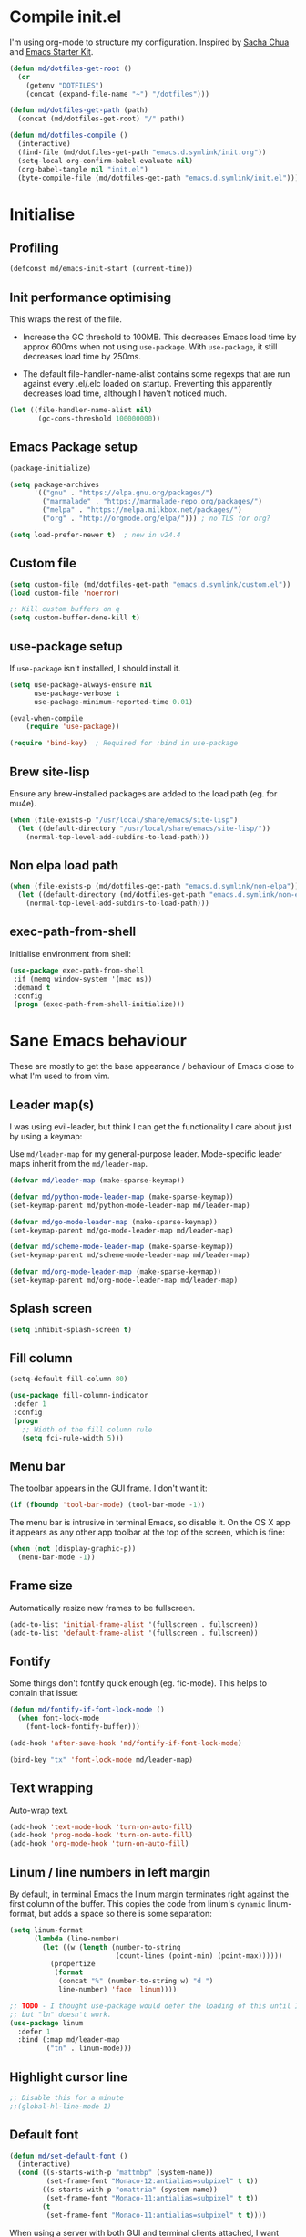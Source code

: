 #+TITLE init.org
* Compile init.el

I'm using org-mode to structure my configuration. Inspired by [[https://github.com/sachac/.emacs.d][Sacha Chua]] and
[[https://github.com/eschulte/emacs24-starter-kit/][Emacs Starter Kit]].

#+BEGIN_SRC emacs-lisp
  (defun md/dotfiles-get-root ()
    (or
      (getenv "DOTFILES")
      (concat (expand-file-name "~") "/dotfiles")))

  (defun md/dotfiles-get-path (path)
    (concat (md/dotfiles-get-root) "/" path))

  (defun md/dotfiles-compile ()
    (interactive)
    (find-file (md/dotfiles-get-path "emacs.d.symlink/init.org"))
    (setq-local org-confirm-babel-evaluate nil)
    (org-babel-tangle nil "init.el")
    (byte-compile-file (md/dotfiles-get-path "emacs.d.symlink/init.el")))
#+END_SRC

* Initialise

** Profiling
#+BEGIN_SRC emacs-lisp
(defconst md/emacs-init-start (current-time))
#+END_SRC

** Init performance optimising

This wraps the rest of the file.

- Increase the GC threshold to 100MB. This decreases Emacs load time by approx
  600ms when not using ~use-package~. With ~use-package~, it still decreases load
  time by 250ms.

- The default file-handler-name-alist contains some regexps that are run against
  every .el/.elc loaded on startup. Preventing this apparently decreases load
  time, although I haven't noticed much.

#+BEGIN_SRC emacs-lisp
  (let ((file-handler-name-alist nil)
         (gc-cons-threshold 100000000))
#+END_SRC

** Emacs Package setup
#+BEGIN_SRC emacs-lisp
  (package-initialize)

  (setq package-archives
        '(("gnu" . "https://elpa.gnu.org/packages/")
          ("marmalade" . "https://marmalade-repo.org/packages/")
          ("melpa" . "https://melpa.milkbox.net/packages/")
          ("org" . "http://orgmode.org/elpa/"))) ; no TLS for org?

  (setq load-prefer-newer t)  ; new in v24.4
#+END_SRC

** Custom file

#+BEGIN_SRC emacs-lisp
  (setq custom-file (md/dotfiles-get-path "emacs.d.symlink/custom.el"))
  (load custom-file 'noerror)

  ;; Kill custom buffers on q
  (setq custom-buffer-done-kill t)
#+END_SRC

** use-package setup

If ~use-package~ isn't installed, I should install it.

#+BEGIN_SRC emacs-lisp
(setq use-package-always-ensure nil
      use-package-verbose t
      use-package-minimum-reported-time 0.01)

(eval-when-compile
    (require 'use-package))

(require 'bind-key)  ; Required for :bind in use-package
#+END_SRC

** Brew site-lisp

Ensure any brew-installed packages are added to the load path (eg. for mu4e).

#+BEGIN_SRC emacs-lisp
(when (file-exists-p "/usr/local/share/emacs/site-lisp")
  (let ((default-directory "/usr/local/share/emacs/site-lisp/"))
    (normal-top-level-add-subdirs-to-load-path)))
#+END_SRC

** Non elpa load path


#+BEGIN_SRC emacs-lisp
  (when (file-exists-p (md/dotfiles-get-path "emacs.d.symlink/non-elpa"))
    (let ((default-directory (md/dotfiles-get-path "emacs.d.symlink/non-elpa")) )
      (normal-top-level-add-subdirs-to-load-path)))
#+END_SRC

** exec-path-from-shell

Initialise environment from shell:

#+BEGIN_SRC emacs-lisp
  (use-package exec-path-from-shell
   :if (memq window-system '(mac ns))
   :demand t
   :config
   (progn (exec-path-from-shell-initialize)))
#+END_SRC
* Sane Emacs behaviour

These are mostly to get the base appearance / behaviour of Emacs close to
what I'm used to from vim.

** Leader map(s)
I was using evil-leader, but think I can get the functionality I care about just
by using a keymap:

Use ~md/leader-map~ for my general-purpose leader. Mode-specific leader maps
inherit from the ~md/leader-map~.

#+BEGIN_SRC emacs-lisp
  (defvar md/leader-map (make-sparse-keymap))

  (defvar md/python-mode-leader-map (make-sparse-keymap))
  (set-keymap-parent md/python-mode-leader-map md/leader-map)

  (defvar md/go-mode-leader-map (make-sparse-keymap))
  (set-keymap-parent md/go-mode-leader-map md/leader-map)

  (defvar md/scheme-mode-leader-map (make-sparse-keymap))
  (set-keymap-parent md/scheme-mode-leader-map md/leader-map)

  (defvar md/org-mode-leader-map (make-sparse-keymap))
  (set-keymap-parent md/org-mode-leader-map md/leader-map)
#+END_SRC

** Splash screen
#+BEGIN_SRC emacs-lisp
(setq inhibit-splash-screen t)
#+END_SRC
** Fill column
#+BEGIN_SRC emacs-lisp
(setq-default fill-column 80)

(use-package fill-column-indicator
 :defer 1
 :config
 (progn
   ;; Width of the fill column rule
   (setq fci-rule-width 5)))
#+END_SRC

** Menu bar

The toolbar appears in the GUI frame. I don't want it:

#+BEGIN_SRC emacs-lisp
  (if (fboundp 'tool-bar-mode) (tool-bar-mode -1))
#+END_SRC

The menu bar is intrusive in terminal Emacs, so disable it. On the OS X app it
appears as any other app toolbar at the top of the screen, which is fine:

#+BEGIN_SRC emacs-lisp
  (when (not (display-graphic-p))
    (menu-bar-mode -1))
#+END_SRC

** Frame size

Automatically resize new frames to be fullscreen.

#+BEGIN_SRC emacs-lisp
  (add-to-list 'initial-frame-alist '(fullscreen . fullscreen))
  (add-to-list 'default-frame-alist '(fullscreen . fullscreen))
#+END_SRC

** Fontify
Some things don't fontify quick enough (eg. fic-mode). This helps to contain
that issue:

#+BEGIN_SRC emacs-lisp
  (defun md/fontify-if-font-lock-mode ()
    (when font-lock-mode
      (font-lock-fontify-buffer)))

  (add-hook 'after-save-hook 'md/fontify-if-font-lock-mode)

  (bind-key "tx" 'font-lock-mode md/leader-map)
#+END_SRC

** Text wrapping

Auto-wrap text.

#+BEGIN_SRC emacs-lisp
  (add-hook 'text-mode-hook 'turn-on-auto-fill)
  (add-hook 'prog-mode-hook 'turn-on-auto-fill)
  (add-hook 'org-mode-hook 'turn-on-auto-fill)
#+END_SRC

** Linum / line numbers in left margin

By default, in terminal Emacs the linum margin terminates right against the
first column of the buffer. This copies the code from linum's =dynamic=
linum-format, but adds a space so there is some separation:

#+BEGIN_SRC emacs-lisp
(setq linum-format
      (lambda (line-number)
        (let ((w (length (number-to-string
                          (count-lines (point-min) (point-max))))))
          (propertize
           (format
            (concat "%" (number-to-string w) "d ")
            line-number) 'face 'linum))))

;; TODO - I thought use-package would defer the loading of this until I do "ln",
;; but "ln" doesn't work.
(use-package linum
  :defer 1
  :bind (:map md/leader-map
         ("tn" . linum-mode)))
#+END_SRC

** Highlight cursor line
#+BEGIN_SRC emacs-lisp
;; Disable this for a minute
;;(global-hl-line-mode 1)
#+END_SRC

** Default font
#+BEGIN_SRC emacs-lisp
  (defun md/set-default-font ()
    (interactive)
    (cond ((s-starts-with-p "mattmbp" (system-name))
           (set-frame-font "Monaco-12:antialias=subpixel" t t))
          ((s-starts-with-p "omattria" (system-name))
           (set-frame-font "Monaco-11:antialias=subpixel" t t))
          (t
           (set-frame-font "Monaco-11:antialias=subpixel" t t))))
#+END_SRC

When using a server with both GUI and terminal clients attached, I want them to
show their terminal/GUI-specific default fonts:

#+BEGIN_SRC emacs-lisp
(add-hook 'focus-in-hook 'md/set-default-font)
#+END_SRC

** Scroll behaviour
#+BEGIN_SRC emacs-lisp
(setq

  ;; Start scrolling when the cursor is one line away from the top/bottom.
  scroll-margin 1

  ;; If at the bottom of the file, don't allow scroll beyond that (because
  ;; there's no use in having half a screen of empty space
  scroll-conservatively 999

  ;; Only scroll one row at a time. Default behaviour is to centre the row.
  scroll-step 1)

;; Remove scrollbars (GUI only) to get extra screen space
(use-package scroll-bar
  :if (display-graphic-p)
  :demand t
  :config (scroll-bar-mode -1))
#+END_SRC

** Cursor blinking

Ensure cursor isn't blinking:
#+BEGIN_SRC emacs-lisp
(blink-cursor-mode 0)
#+END_SRC

** Fringe
NOTE: The Fringe only displays in GUI Emacs.

#+BEGIN_SRC emacs-lisp
(defun md/fringe-mode ()
  (interactive)
  ;; Create fringe at left side of screen.
  ;; I think 8 is the minimum width needed to display flycheck markers properly.
  (fringe-mode '(8 . 0)))

;; I just want to use this for flycheck mode.
(add-hook 'prog-mode-hook 'md/fringe-mode)

#+END_SRC

** Indentation
#+BEGIN_SRC emacs-lisp
	(setq-default

	 ;; Use spaces instead of tabs
	 indent-tabs-mode nil

	 ;; Display tab as 4 chars wide
	 tab-width 4)

	(setq tab-always-indent nil)  ;; Don't do magic indenting when I press tab

	;; Emable on-the-fly indenting. TODO - read docs for this
	(electric-indent-mode 1)
#+END_SRC
** Disable the bell
#+BEGIN_SRC emacs-lisp
(setq visible-bell nil
      ring-bell-function 'ignore)
#+END_SRC

** Terminal colour fixes

Emacs can use bold fonts, but iTerm is set to display bold fonts as "bright"
colours (which is necessary to support the Solarized 16-colour palette). This
means iTerm interprets the bold Emacs colours as bright and changes their
colour (eg. from yellow to grey), which I don't want.

I'm not sure why I didn't run into this issue with vim, and this is surely not
the right fix, but it works for now:

#+BEGIN_SRC emacs-lisp
  (when (not (display-graphic-p))
    (mapc
     (lambda (face)
       ;; Same issue with underline too.
       (set-face-underline face nil (selected-frame))

       (set-face-bold face nil (selected-frame)))
     (face-list)))
#+END_SRC

** Terminal clipboard fixes

Terminal Emacs doesn't integrate with the system clipboard by default. ~xclip~
provides this behaviour in the same way that GUI Emacs has it. Turn it on even
if on GUI as might connect as client to terminal.

#+BEGIN_SRC emacs-lisp
  (use-package xclip
    :defer 1
    :config
    (progn
      (turn-on-xclip)))
#+END_SRC

** Message buffer

Increase the number of messages:

#+BEGIN_SRC emacs-lisp
  (setq message-log-max 10000)

  (defun md/log (content)
    (message
     (with-temp-buffer
       (cl-prettyprint content)
       (buffer-string))))
#+END_SRC
** Modifier keys
*** OS X

- GUI

	- LEFT ALT :: nil (ie. standard alt/option behaviour)
  - LEFT CMD :: Meta
	- RIGHT CMD :: Super (ie. standard cmd behaviour in GUI emacs)
	- RIGHT ALT :: nil (ie. standard alt/option behaviour)

- iTerm2

	- LEFT ALT :: nil (ie. standard alt/option behaviour)
  - LEFT CMD :: iTerm cmd key (so can do usual shortcuts eg. cmd-tab)
	- RIGHT CMD :: Meta
	- RIGHT ALT :: nil (ie. standard alt/option behaviour)

	- I use the right cmd key as Meta in the terminal:

    - Under the "keys" tab, set "right cmd" to send "right option", and
      "right option" to send "left option".

    - Under the "profiles" tab, set "Right option key acts as +Esc".

#+BEGIN_SRC emacs-lisp
  (if (eq system-type 'darwin)
      (setq

       ;; Set alt/option to use its default behaviour in OS X , so I can do
       ;; eg. alt+3 to insert #. By default in Emacs this is Meta, but I find Meta more
       ;; accessible on the left cmd key.
       ns-option-modifier nil

       ;; This is the default, and seems to handle the standard cmd key
       ;; bindings, so apple cmd+c runs super+c in emacs, etc. I don't use them
       ;; much, but they might be useful sometimes.
       ns-right-command-modifier 'super

       ;; Instead of the cmd bindings (that I don't use much), use the left
       ;; cmd key for Meta bindings. This is easier to reach than the default Meta
       ;; key (which is alt).
       ns-command-modifier 'meta))
#+END_SRC
** Backups
#+BEGIN_SRC emacs-lisp
;; Backup everything to the same directory, rather than dropping
;; files all over the place
(setq backup-directory-alist
      `(("." . ,(md/dotfiles-get-path "emacs.d.symlink/.backups"))))
#+END_SRC
** Paste

If this isn't set then pasting via Alfred doesnt work:

#+BEGIN_SRC emacs-lisp
  (defun md/pbpaste ()
    (interactive)
    (shell-command "pbpaste" t))

    (if (eq window-system 'ns)
      (global-set-key (kbd "M-v") 'md/pbpaste))
#+END_SRC
* Misc utils
** Odd functions

#+BEGIN_SRC emacs-lisp
  (defun md/strip-whitespace-and-save ()
    (interactive)
    (delete-trailing-whitespace)
    (save-buffer))

  (defun md/fontify-buffer ()
    "Fontify the buffer and tell me it happened."
    (interactive)
    (font-lock-fontify-buffer)
    (message "Fontified buffer"))

  (defun md/file-info ()
    (interactive)
    (message
     "%s | %s lines | %3d%% | %s"
             (buffer-file-name)
             (count-lines (point-min) (point-max))
             (/ (window-end) 0.01 (point-max))
             major-mode))

  (defun md/mode-info ()
    (interactive)
    (message
     (format
      "%s"
      (with-temp-buffer
        (let (mm result)
          (dolist (mm (sort minor-mode-list 'string<) result)
            (insert (format "%s\n" mm))
            (setq result (buffer-substring (point-min) (point-max))))
          result)))))

  (defun md/ljust (len str)
    (if (< (length str) len)
        ;; 32 is ASCII space
        (concat str (make-string (- len (length str)) 32))
      str))

  (defun md/remove-file-and-buffer ()
    "Kill the current buffer and deletes the file it is visiting."
    (interactive)
    (let ((filename (buffer-file-name)))
      (when filename
        (if (vc-backend filename)
            (vc-delete-file filename)
          (progn
            (delete-file filename)
            (message "Deleted file %s" filename)
            (kill-buffer))))))

  (defun md/expand-newlines ()
    (interactive)
    (funcall-interactively 'replace-string "\\n" "
  " nil (region-beginning) (region-end)))
#+END_SRC

It's a shame that "unfill" functions aren't included by default, but they're
easy enough to implement:

#+BEGIN_SRC emacs-lisp
  (defun md/unfill-paragraph ()
    "Because I can't always wrap to 80 characters :("
    (interactive)
    (let ((fill-column most-positive-fixnum))
      (fill-paragraph)))

  (defun md/unfill-region (start end)
    (interactive "r")
    (let ((fill-column most-positive-fixnum))
      (fill-region start end)))
#+END_SRC

** Bindings
I seem to use =describe-face= a lot:
#+BEGIN_SRC emacs-lisp
(bind-key "x" 'describe-face help-map)
(bind-key "C-k" 'describe-personal-keybindings help-map)
#+END_SRC

Sometimes I want to strip bindings from a keymap and have the keys do
nothing. Usually if you remove a binding on eg. a local keymap, then Emacs will
just resolve that binding to a more global keymap. But I can "disable" bindings
by using a noop function:

#+BEGIN_SRC emacs-lisp
  (defun md/noop () (interactive))
  (defun md/make-keymap-noop (kmap)
    "Overwrite bindings on a given keymap to perform a noop function."
    (mapc (lambda (key)
            (bind-key key 'md/noop kmap)
            (bind-key (concat "C-" key) 'md/noop kmap)
            (bind-key (concat "M-" key) 'md/noop kmap)
            (bind-key (concat "C-M-" key) 'md/noop kmap)
            (bind-key (capitalize key) 'md/noop kmap)
            (bind-key (concat "C-" (capitalize key)) 'md/noop kmap)
            (bind-key (concat "M-" (capitalize key)) 'md/noop kmap)
            (bind-key (concat "C-M-" (capitalize key)) 'md/noop kmap))
          '("a" "b" "c" "d" "e" "f" "g" "h" "i" "j" "k" "l" "m" "n" "o" "p" "q" "r"
            "s" "t" "u" "v" "w" "x" "y" "z"
            "1" "2" "3" "4" "5" "6" "7" "8" "9" "0"))
    (mapc (lambda (key)
            (bind-key key 'md/noop kmap))
          '("SPC" "TAB")))
#+END_SRC

** Settings
#+BEGIN_SRC emacs-lisp
  (setq delete-by-moving-to-trash t)
#+END_SRC
* Evil
** Base evil

- Note on md/evil-fill and unfill:

  - Ideally, I would have a binding that maps to fill / unfill /paragraphs/ in
    normal mode, but /regions/ in visual mode. Currently I'm not sure how to get
    Evil to create different md/leader-map bindings for different Evil states,
    so for now I'll just use this workaround of checking the state in the
    function:

#+BEGIN_SRC emacs-lisp
  (use-package evil
   :demand t
   :config
   (progn
     (defun md/normal-state-and-save ()
       (interactive)
       (evil-normal-state)
       (save-buffer))

     (defun md/insert-blank-line-before ()
       (interactive)
       (save-excursion
         (end-of-line)
         (open-line 1)
         (save-buffer)))

     (defun md/insert-blank-line-after ()
       (interactive)
       (save-excursion
         (evil-previous-visual-line)
         (end-of-line)
         (open-line 1)
         (save-buffer)))

     (defun md/evil-fill (&optional start end)
       (interactive
        (if (use-region-p)
            (list (region-beginning) (region-end))
          (list nil nil)))
       (if (string= evil-state "visual")
           (fill-region start end)
         (fill-paragraph)))

     (defun md/evil-unfill (&optional start end)
       (interactive
        (if (use-region-p)
            (list (region-beginning) (region-end))
          (list nil nil)))
       (if (string= evil-state "visual")
           (md/unfill-region start end)
         (md/unfill-paragraph)))

     ;; NOTE - temp commenting this, is it cause of performance issues?
     ;; By default the evil jump commands don't set markers as often
     ;; as I would like. But it installs a pre-command-hook to call
     ;; evil-set-jump for all commands that have the evil property :jump,
     ;; so we can configure the jump markers to be saved more often.
     ;; (defvar md/evil-jump-trigger-commands)
     ;; (setq md/evil-jump-trigger-commands
     ;;   '(evil-scroll-page-down
     ;;     evil-scroll-page-up
     ;;     evil-scroll-down
     ;;     evil-scroll-up
     ;;     switch-to-buffer
     ;;     next-buffer
     ;;     previous-buffer
     ;;     git-gutter:next-hunk
     ;;     git-gutter:previous-hunk
     ;;     quit-window
     ;;     bookmark-jump
     ;;     dired
     ;;     dired-jump
     ;;     ))
     ;; (dolist (command md/evil-jump-trigger-commands)
     ;;   (evil-add-command-properties command :jump t))

     (setq evil-jumps-max-length 20)  ; Lower than the default, but I rarely want more

     ;; This uses C-i by default (as in vim), but C-i is interpeted as TAB, which
     ;; is an important binding in org-mode. Use C-l instead, which is bound to
     ;; recenter-top-bottom by default.
     (bind-key "C-l" 'evil-jump-forward evil-normal-state-map)
     (bind-key "C-l" 'evil-jump-forward evil-visual-state-map)

     ;; evil-paste-pop is handy, but I don't like the C-n/C-p default bindings,
     ;; because those are common bindings everywhere else in Emacs. Use C-S
     ;; instead.
     (unbind-key "C-n" evil-normal-state-map)
     (unbind-key "C-p" evil-normal-state-map)
     (bind-key "C-S-n" 'evil-paste-pop-next)
     (bind-key "C-S-p" 'evil-paste-pop)

     ;; Can't work out how to properly define map bindings using ":bind"
     (bind-key "<SPC>" md/leader-map evil-normal-state-map)
     (bind-key "<SPC>" md/leader-map evil-visual-state-map)

     ;; Make leader also accessible with C-c
     (bind-key "C-c <SPC>" md/leader-map evil-visual-state-map)
     (bind-key "C-c <SPC>" md/leader-map evil-normal-state-map)
     (bind-key "C-c <SPC>" md/leader-map evil-insert-state-map)
     (bind-key "C-c <SPC>" md/leader-map evil-motion-state-map)

     (bind-key "h" help-map md/leader-map)  ; I prefer <leader>h to C-h

     (setq evil-echo-state nil)

     (evil-mode 1))

     ;; Enable evil in the minibuffer. Adapted from
     ;; https://gist.github.com/ccdunder/5816865.
     ;; Not sure why this isn't provided by default.
     ;; (mapc (lambda (keymap)
     ;;           (evil-define-key 'insert (eval keymap) [escape] 'evil-normal-state))
     ;;         ;; https://www.gnu.org/software/emacs/manual/html_node/elisp/
     ;;         ;; Text-from-Minibuffer.html#Definition of minibuffer-local-map
     ;;         '(minibuffer-local-map
     ;;           minibuffer-local-ns-map
     ;;           minibuffer-local-completion-map
     ;;           minibuffer-local-must-match-map
     ;;           minibuffer-local-isearch-map))
     ;; (defun md/evil-minibuffer-setup ()
     ;;   ;; (evil-set-initial-state 'mode 'insert) is the evil-proper
     ;;   ;; way to do this, but the minibuffer doesn't have a mode.
     ;;   (evil-insert 1))
     ;; )
    ;; (add-hook 'minibuffer-setup-hook 'md/evil-minibuffer-setup))

   :bind (;; Like my vimrc, remap  ; to : and , to ;
          :map evil-motion-state-map
          (";" . evil-ex)
          ("," . evil-repeat-find-char)

          ;; Like in the terminal. Mainly useful in minibuffer
          :map evil-insert-state-map
          ("C-a" . move-beginning-of-line)
          ("C-e" . move-end-of-line)

          ;; Use H/L instead of ^/$
          :map evil-normal-state-map
          ("H" . move-beginning-of-line)
          ("L" . move-end-of-line)
          :map evil-visual-state-map
          ("H" . move-beginning-of-line)
          ("L" . move-end-of-line)

          ;; The equivalent of gj/gk
          :map evil-normal-state-map
          ("j" . evil-next-visual-line)
          ("k" . evil-previous-visual-line)

          ;; zz - This is similar but more flexible
          :map evil-normal-state-map
          ("zz" . recenter-top-bottom)

          ;; Leader bindings
          :map md/leader-map
          ("w" . save-buffer)
          ("W" . md/strip-whitespace-and-save)

          ("q" . md/evil-fill)
          ("Q" . md/evil-unfill)

          ;; TODO behave like vim - ie. comment the line or the selection
          ("cc" . comment-or-uncomment-region)

          ;; Buffers
          ("bh" . previous-buffer)
          ("bl" . next-buffer)
          ("k" . kill-buffer)
          ("K" . md/remove-file-and-buffer)
          ("bk" . kill-buffer)
          ("bi" . md/file-info)
          ("bw" . save-buffer)
          ("bW" . md/strip-whitespace-and-save)
          ("br" . read-only-mode)

          ;; Eval
          ("ef" . eval-defun)
          ("ee" . eval-last-sexp)  ; Bound to e because I'm used to C-x e
          ("eb" . eval-buffer)
          ("er" . eval-region)
          ("ex" . md/fontify-buffer)  ; It's sort-of an eval

          ;; Emacs
          ("Ek" . kill-emacs)
          ("Es" . server-start)
          ("Ep" . list-processes)

          ;; Packages
          ("Pi" . package-install)
          ("Pl" . package-list-packages)
          ("Pr" . package-refresh-contents)

          ;; Format
          ("Fj" . json-pretty-print)
          ("Fs" . sort-lines)
          ("Fn" . md/expand-newlines)


          ; Toggle misc
          ("tw" . toggle-truncate-lines)
          ("t <tab>" . whitespace-mode)

          ;; This could be useful
          ("U" . undo-tree-visualize)

          ;; Same as vim - insert and save
          ("o" . md/insert-blank-line-before)
          ("O" . md/insert-blank-line-after)))

#+END_SRC

** Evil surround
#+BEGIN_SRC emacs-lisp
(use-package evil-surround
 :config
 (progn
   (global-evil-surround-mode 1)))
#+END_SRC

** Easymotion
#+BEGIN_SRC emacs-lisp
(use-package ace-jump-mode

 :config
 (progn
   (setq
    ace-jump-mode-move-keys '(?f ?j ?d ?k ?s ?l ?a ?\; ?g ?h ?r ?u ?e ?i ?w ?o ?t ?y ?b ?v ?n ?c ?m ?x)
    ace-jump-mode-scope 'window  ; If scope is wider than window performance drops a lot
    ace-jump-word-mode-use-query-char nil))

 :bind (:map evil-normal-state-map
             ("f" . nil)
             ("f j" . evil-ace-jump-line-mode)
             ("f k" . evil-ace-jump-line-mode)
             ("f w" . evil-ace-jump-word-mode)
             ("f b" . evil-ace-jump-word-mode)
             ("f f" . evil-ace-jump-char-mode)
             ("f F" . evil-ace-jump-char-mode)
             ("f t" . evil-ace-jump-char-mode)
             ("f T" . evil-ace-jump-char-mode)))
#+END_SRC

** Key Chord
I can't just set my insert mode "jj" and "jk" bindings in the insert-mode-map,
because if I do that then "j" gets assigned as a prefix key, and I can't
actually use it to insert anything in insert mode.

#+BEGIN_SRC emacs-lisp
  (use-package key-chord
    :config
    (progn
      (setq key-chord-two-keys-delay 0.4)

      (key-chord-define evil-insert-state-map "jj" 'md/normal-state-and-save)
      (key-chord-define evil-insert-state-map "jk" 'evil-normal-state)
      (key-chord-mode 1)))
#+END_SRC
* Helm
** Base helm
- [ ] NOTE - describe-function and describe-variable don't use helm until helm
  has been configured. Work out how to load helm when they're called.

#+BEGIN_SRC emacs-lisp
  (use-package helm
    :defer 5
    :config
    (progn
      ;; Putting these bindings here to avoid byte-compiled issue where helm-map isn't defined.
      (helm-mode 1)
      (helm-autoresize-mode 0)
      (helm-descbinds-mode 1)

      ;; No need to display the header - it takes up room and doesn't add much.
      (setq helm-display-header-line nil)

      ;; I don't need to know about some files
      (setq helm-ff-skip-boring-files t)
      (push "\\.$" helm-boring-file-regexp-list)
      (push "\\.\\.$" helm-boring-file-regexp-list)

      ;; This lets me quickly ag/grep for "todo" comments using the same
      ;; ag/grep functions that I usually do.
      (bind-key "C-c C-t" 'md/insert-todo-regexp helm-map)

      ;; Put C-j / C-l the sane way around.
      (bind-key "C-j" 'helm-find-files-up-one-level helm-map)
      (bind-key "C-l" 'helm-execute-persistent-action helm-map)
      (bind-key "C-l" 'helm-execute-persistent-action helm-read-file-map)
      (bind-key "C-l" 'helm-execute-persistent-action helm-find-files-map))

    :bind (([remap find-file] . helm-find-files)  ; Remember - this also opens URLs!
           ([remap occur] . helm-occur)
           ([remap dabbrev-expand] . helm-dabbrev)
           ([remap list-buffers] . helm-buffers-list)
           ("M-x" . helm-M-x)
           ("C-x b" . helm-buffers-list)
           ("C-x p" . helm-mini)

           :map lisp-interaction-mode-map
           ([remap completion-at-point] . helm-lisp-completion)

           :map emacs-lisp-mode-map
           ([remap completion-at-point] . helm-lisp-completion)

           :map md/leader-map
           ("bb" . helm-buffers-list)
           ("f" . helm-find-files)
           ("x" . helm-M-x)
           ("p" . helm-mini)

           :map help-map
           ("X" . helm-colors)))

#+END_SRC

** COMMENT helm-ag (not using anymore)
#+BEGIN_SRC emacs-lisp
  (use-package helm-ag
    :defer 5
    :config
    (defun md/ag ()
      "Run helm-do-ag on the default-directory"
      (interactive)
      (helm-do-ag default-directory))
    :bind (:map md/leader-map
                ("ag" . md/ag)))
#+END_SRC
* Help
** help-fns+
This package provides ~describe-keymap~ to M-k in the help-map, which is
handy. It does some other things too (TODO - read docs).

#+BEGIN_SRC emacs-lisp
  (use-package help-fns+ :defer 1)
#+END_SRC

** Help mode
I prefer to use vi keys to navigate help-mode:

#+BEGIN_SRC emacs-lisp
  (evil-set-initial-state 'help-mode 'normal)
  (evil-define-key 'normal help-mode-map
    "q" 'quit-window
    (kbd "C-i") 'help-go-forward
    (kbd "C-o") 'help-go-back
    (kbd "<RET>") 'help-follow-symbol)
#+END_SRC


** helpful (https://github.com/Wilfred/helpful)

Alternative to the main "describe-function/command" functions, which displays
source code plus some other useful info. Completion is a bit slow, but otherwise
it's nicer than the default.

#+BEGIN_SRC emacs-lisp
  (defun md/quit-and-kill-window ()
    (interactive)
    (quit-window t))

  (use-package helpful
    :defer 1
    :config
    (progn
      (unbind-key "h" help-map)  ;; view-hello-file by default
      (bind-key "hf" 'helpful-function help-map)
      (bind-key "hm" 'helpful-macro help-map)
      (bind-key "hc" 'helpful-macro help-map)
      (evil-define-key 'normal helpful-mode-map
        "q" 'md/quit-and-kill-window)))
#+END_SRC


** Which-key

[[https://github.com/justbur/emacs-which-key][which-key]] displays available bindings for the current prefix, which makes it
easier to discover features / work out where I am:

*** Patching

#+BEGIN_SRC emacs-lisp
  (defun md/which-key-patch ()
    "Override some which-key functions"
    (interactive)
#+END_SRC

#+BEGIN_SRC emacs-lisp
  ;; TODO - this is failing to handle kdb values with periods? Eg. "C-a .. C-z"?
  (fmakunbound 'which-key--show-keymap)
  (defun which-key--show-keymap (keymap-name keymap &optional prior-args)
    "This is identical to the version shipped with which-key, but it returns the
  function captured by user input."
    (setq which-key--current-prefix nil
          which-key--current-show-keymap-name keymap-name
          which-key--using-show-keymap t)
    (when prior-args (push prior-args which-key--prior-show-keymap-args))
    (when (keymapp keymap)
      (let ((formatted-keys (which-key--get-formatted-key-bindings
                             (which-key--get-keymap-bindings keymap))))
        (cond ((= (length formatted-keys) 0)
               (message "which-key: Keymap empty"))
              ((listp which-key-side-window-location)
               (setq which-key--last-try-2-loc
                     (apply #'which-key--try-2-side-windows
                            formatted-keys 0 which-key-side-window-location)))
              (t (setq which-key--pages-plist
                       (which-key--create-pages formatted-keys))
                 (which-key--show-page 0)))))
    (let* ((key (key-description (list (read-key))))
           (next-def (lookup-key keymap (kbd key))))
      (cond ((and which-key-use-C-h-commands (string= "C-h" key))
             (which-key-C-h-dispatch))
            ((keymapp next-def)
             (which-key--hide-popup-ignore-command)
             (setq next-def (which-key--show-keymap (concat keymap-name " " key) next-def
                                     (cons keymap-name keymap))))
            (t (which-key--hide-popup)))
      next-def))
#+END_SRC

#+BEGIN_SRC emacs-lisp
  ) ; Close md/which-key-patch
#+END_SRC

*** Active bindings functions
#+BEGIN_SRC emacs-lisp
  ;; TODO There are some bindings that do not show up.
  ;; Eg. the C-x prefix displayed does not exactly match the real C-x prefix map
  ;; (eg. M-: repeat-complex-command is missing).
  (defun md/get-all-active-bindings-as-keymap ()
    "Return keymap consisting of bindings in all active keymaps. This should
  represent all current available bindings accurately as a single keymap."
    (let ((full-active-keymap (make-sparse-keymap)))
      (mapc (lambda (keymap)
              ;; Ignore empty keymaps
              (when (not (equal keymap (make-sparse-keymap)))
                (map-keymap (lambda (event definition)
                              (when (md/include-event-in-active-map event definition)
                                (define-key full-active-keymap
                                  (vector event) definition)))
                            keymap)))
            ;; Reverse so that the keymaps with highest precendence
            ;; are written last, thus overriding the more global maps.
            (reverse (current-active-maps t)))
      full-active-keymap))

  (defun md/include-event-in-active-map (event definition)
    "Placeholder"
    (and
     (not (equal definition 'digit-argument))))
#+END_SRC

*** Config

#+BEGIN_SRC emacs-lisp
  (use-package which-key
    :defer 2
    :config (progn
              ;; Patch with my functions
              (md/which-key-patch)

              (setq which-key-idle-delay 0.1
                    which-key-max-description-length 30
                    which-key-allow-evil-operators nil
                    which-key-inhibit-regexps '("C-w")
                    which-key-show-operator-state-maps nil
                    which-key-sort-order 'which-key-key-order-alpha
                    which-key-highlighted-command-list '("md/"))

              ;; Use ESC/C-g to quit which-key. Not sure why the default key is 'a'.
              (bind-key "ESC" 'which-key-abort which-key-C-h-map)
              (bind-key "C-g" 'which-key-abort which-key-C-h-map)

              ;; This is the default for description-replacement-alist:
              (setq which-key-description-replacement-alist
                    '(("Prefix Command" . "prefix")
                      ("which-key-show-next-page" . "wk next pg")
                      ("\\`\\?\\?\\'" . "lambda")))

              ;; Add scratch bindings:
              (dolist (mode '("elisp" "python" "restclient" "markdown" "gfm" "org"))
                (add-to-list 'which-key-description-replacement-alist
                             (cons (format "md/scratch-open-file-%s" mode) mode)))

              (which-key-declare-prefixes
                "SPC SPC" "major-mode"
                "SPC SPC e" "major-mode-eval"
                "SPC a" "org"
                "SPC A" "ag"
                "SPC b" "buffers"
                "SPC B" "bookmarks"
                "SPC c" "comments"
                "SPC C" "compile"
                "SPC e" "eval"
                "SPC E" "Emacs"
                "SPC F" "Format"
                "SPC g" "git"
                "SPC h" "help"
                "SPC h k" "keys"
                "C-h k" "keys"
                "SPC h h" "helpful"
                "C-h h" "helpful"
                "SPC j" "project"
                "SPC j ;" "project-popwin"
                "SPC j a" "project-ag"
                "SPC n" "narrow"
                "SPC P" "Packages"
                "SPC s" "flycheck"
                "SPC S" "flyspell"
                "SPC t" "toggle-misc"
                "SPC v" "dotfiles"
                "SPC ;" "popwin"
                "SPC '" "scratch")
              (which-key-mode)

              (defun md/which-key ()
                "Use the which-key interface to list all active bindings and execute the
      current one. One prefix arg will pre-select the current evil-state in which-key,
      and two prefix args will let you choose an evil state to pre-select."
                (interactive)
                (catch 'no-evil-state-map
                  (let* ((md-evil-state (cond ((equal current-prefix-arg '(4))
                                               (md/which-key--evil-state-current))
                                              ((equal current-prefix-arg '(16))
                                               (md/which-key--evil-state-select))))
                         (evil-keymap nil)
                         (base-keymap (md/get-all-active-bindings-as-keymap))
                         (final-keymap
                          (if md-evil-state
                              (progn
                                (message "evil state!")
                                (setq evil-keymap (lookup-key base-keymap md-evil-state))
                                (if (keymapp evil-keymap)
                                    evil-keymap
                                  (throw 'no-evil-state-map
                                         (format "No available bindings for evil state %s" md-evil-state))))
                            base-keymap))
                         (chosen-func (which-key--show-keymap "All active bindings" final-keymap)))
                    (when (commandp chosen-func)
                      (message (format "calling interactively: %s" chosen-func))
                      (call-interactively chosen-func)))))


              (defconst md/which-key--evil-states '(normal-state
                                                    insert-state
                                                    visual-state
                                                    motion-state
                                                    replace-state
                                                    emacs-state))

              (defun md/which-key--evil-state-select ()
                "Return (kbd-for-state . local-keymap) for chosen Evil state"
                (kbd (format "<%s>" (completing-read "Evil state: " md/which-key--evil-states nil
                                                     t))))

              (defun md/which-key--evil-state-current ()
                "Return (kbd-for-state . local-keymap) for current Evil state"
                (kbd (format "<%s-state>" evil-state)))

              ))
#+END_SRC

** List unbound keys

This is handy sometimes - it provides ~free-keys~, which lists unbound keys.

#+BEGIN_SRC emacs-lisp
  (use-package free-keys
    :defer 10
    :config
      (progn
        (bind-key "@" 'free-keys help-map)))
#+END_SRC
** Key functions
#+BEGIN_SRC emacs-lisp
  (defvar md/keys-help-map (make-sparse-keymap))

  (bind-key "k" md/keys-help-map help-map)

  (bind-key "k" 'describe-key md/keys-help-map)
  (bind-key "K" 'describe-keymap md/keys-help-map)
  (bind-key "p" 'describe-personal-keybindings md/keys-help-map)
  (bind-key "@" 'free-keys md/keys-help-map)
  (bind-key "SPC" 'md/which-key md/keys-help-map)

  (global-set-key (kbd "C-SPC") 'md/which-key)

  ;; Setting this mode on replaces describe-bindings, and
  ;; loads helm-descbinds.el, which I might want to use elsewhere.
  (add-hook 'helm-descbinds-mode-hook
            (lambda () (bind-key "b" 'helm-descbinds md/keys-help-map)))
#+END_SRC
* General IDE features
** Grep/ag
#+BEGIN_SRC emacs-lisp
  (use-package ag
    :config
    (progn
      ;; evil-integration basically breaks all sane bindings, so undo it.
      (-remove-item 'ag-mode evil-motion-state-modes)
      (add-hook 'ag-mode-hook 'evil-emacs-state)

      (defun md/ag-quit ()
        (interactive)
        (quit-window t)
        (eyebrowse-close-window-config))

      ;; Not sure if there is a builtin way to achieve this.
      (defun md/compile-preview ()
        (interactive)
        (let ((current (get-buffer-window)))
          (compile-goto-error)
          (select-window current)))

      ;; Make no-op as we only care about a few bindings
      (md/make-keymap-noop ag-mode-map)
      (bind-key "SPC" md/leader-map ag-mode-map)
      (bind-key "C-w" splitscreen/mode-map ag-mode-map)
      (bind-key "q" 'md/ag-quit ag-mode-map)
      (bind-key "RET" 'compile-goto-error ag-mode-map)
      (bind-key "TAB" 'md/compile-preview ag-mode-map)
      (bind-key "F" 'next-error-follow-minor-mode ag-mode-map) ;; Follow!
      (bind-key "n" 'compilation-next-error ag-mode-map)
      (bind-key "j" 'compilation-next-error ag-mode-map)
      (bind-key "p" 'compilation-previous-error ag-mode-map)
      (bind-key "k" 'compilation-previous-error ag-mode-map)
      (bind-key "C-n" 'compilation-next-file ag-mode-map)
      (bind-key "C-j" 'compilation-next-file ag-mode-map)
      (bind-key "C-p" 'compilation-previous-file ag-mode-map)
      (bind-key "C-k" 'compilation-previous-file ag-mode-map)
      (bind-key "C-f" 'evil-scroll-page-down ag-mode-map)
      (bind-key "C-b" 'evil-scroll-page-up ag-mode-map)
      (bind-key "C-d" 'evil-scroll-down ag-mode-map)

      ;; TODO - fix issue where ag will re-use an existing buffer if the buffer
      ;; that has a match is already open. Can wrap it in a temp shackle rule.

      (setq ag-context-lines nil
            ag-highlight-search t
            ag-reuse-buffers t  ; Only one buffer for ag searches§
            ag-reuse-window nil))  ; Open files in new window, don't hide search window

    :bind (:map md/leader-map
                ("Ad" . ag-dired)
                ("Af" . ag-files)
                ("Ag" . ag)
                ("/" . occur)))
#+END_SRC
** Autocompletion

Company seems to work nicely without much configuration.

#+BEGIN_SRC emacs-lisp
  (use-package company
    :defer 2
    :config
    (progn
      ;; Bind here rather than in ":bind" to avoid complaints about
      ;; company-mode-map not existing.
      (bind-key "C-n" 'company-select-next company-active-map)
      (bind-key "C-p" 'company-select-previous company-active-map)

      ;; By default this performs company-complete-common, but I don't
      ;; think I'll want to use that
      (bind-key "TAB" 'company-complete-selection company-active-map)

      (bind-key "C-n" 'company-complete evil-insert-state-map)

      (global-company-mode)))
#+END_SRC

** Flycheck
#+BEGIN_SRC emacs-lisp
    (use-package flycheck
      :init
      (progn
        (add-hook 'prog-mode-hook 'flycheck-mode))
      :config
      (progn
        (defface md/modeline-flycheck-error '((t (:inherit 'error))) "")
        (defface md/modeline-flycheck-warning '((t (:inherit 'warning))) "")

        (setq-default flycheck-disabled-checkers

              ;; Most of these elisp warnings assume that I'm writing a proper package
              ;; with full documentation. This is usually not the case, so just
              ;; disable them.
              '(emacs-lisp-checkdoc))

        (setq flycheck-flake8rc ".config/flake8"
              flycheck-highlighting-mode 'symbols

              ;; defaults to 0.9, which is too slow
              flycheck-display-errors-delay 0.1

              ;; Disabling this at is annoys me to have errors appearing
              ;; and disappearing quickly and messing with the size of the
              ;; window. I will just check the error list and the fringe.
              flycheck-display-errors-function nil

              ;; There's a short delay when flycheck runs, which causes the modeline to change
              ;; its format (or in my custom powerline stuff, to disappear briefly). It's
              ;; super annoying if this happens at random points during editing, so change it
              ;; to only happen on save (and when enabling the mode). This is quite similar to how
              ;; I had it setup in vim.
              flycheck-check-syntax-automatically '(save mode-enabled)

              flycheck-mode-line-prefix nil)

        ;; For some reason in the flycheck mode list map it just uses all vi
        ;; keys. Mostly this is fine but I need an easy way to quit.
        (evil-define-key 'normal flycheck-error-list-mode-map "q" 'quit-window))
      :bind (:map md/leader-map
                  ;; S prefix, ie. "syntax"
                  ("s <RET>" . flycheck-mode)
                  ("sl" . flycheck-list-errors)
                  ("sn" . flycheck-next-error)
                  ("sj" . flycheck-next-error)
                  ("sp" . flycheck-previous-error)
                  ("sk" . flycheck-previous-error)
                  ("S <RET>" . flyspell-mode)
                  ("SS" . flyspell-correct-word-before-point)))

  (use-package flycheck-mypy :demand t)

#+END_SRC



** Compilation-mode
#+BEGIN_SRC emacs-lisp
  (setq compilation-mode-map (make-sparse-keymap))
  (evil-set-initial-state 'compilation-mode 'normal)
  (add-hook 'compliation-mode-hook 'evil-normal-state)
  (evil-define-key 'normal compilation-mode-map "q" 'quit-window)
#+END_SRC

** Projectile
*** Base projectile
#+BEGIN_SRC emacs-lisp
  (use-package projectile
    :config
    (progn
      (setq projectile-file-exists-local-cache-expire 30
            projectile-enable-caching t
            projectile-globally-ignored-file-suffixes
            '("pyc"
              "png"
              "jpg"
              "gif"
              "zip"
              "Trash"
              "swp"
              "swo"
              "DS_Store"
              "swn"
              "ico"
              "o"
              "elc"
              "a"
              "so"
              "exe"
              "egg-info"
              "egg"
              "dmg")
            projectile-globally-ignored-directories
            '(".tmp"
              ".coverage"
              ".git"
              ".hg"
              ".idea"
              ".flsckout"
              ".bzr"
              "_darcs"
              ".tox"
              ".svn"
              ".egg"
              ".egg-info"
              ".sass-cache"
              "__pycache__"
              ".webassets-cache"
              "node_modules"
              "venv"
              "elpa"
              ".stack-work"))
      (projectile-global-mode))
    :bind (:map md/leader-map
                ("j!"  . projectile-invalidate-cache)
                ("jk"  . projectile-kill-buffers)
                ("jt" . projectile-run-term)
                ("jd" . projectile-dired)
                ("js" . projectile-run-shell)
                ("je" . projectile-run-eshell)))
#+END_SRC

*** Helm
#+BEGIN_SRC emacs-lisp
  (use-package helm-projectile
    :init (progn
            ;; This has to be set before loading helm-projectile
            (setq helm-projectile-fuzzy-match nil))
    :bind (:map md/leader-map
                ("jj" . helm-projectile-switch-project)
                ("jag" . projectile-ag)
                ("jaf" . ag-project-files)
                ("jad" . ag-project-dired)
                ("jb" . helm-projectile-switch-to-buffer)
                ("jp" . helm-projectile-switch-to-buffer)
                ("jf" . helm-projectile-find-file)))
#+END_SRC

*** COMMENT Popwin

Sometimes I want popwin buffers to be dedicated to a project, so I can have
eg. one terminal popwin per project.

#+BEGIN_SRC emacs-lisp
  (defun md/projectile-popwin-ansi-term ()
    "Open project-dedicated ansi-term buffer in popwin. Renames the term buffer to
  match the project."
    (interactive)
    (when popwin:focus-window (popwin:close-popup-window))
    (popwin:display-buffer
     (or (get-buffer (format "*ansi-term-(%s)*" (projectile-project-name)))
          (save-window-excursion
            (with-current-buffer
              (call-interactively 'projectile-run-term)
              (rename-buffer
               (format "*ansi-term-(%s)*" (projectile-project-name))))))))

  (defun md/projectile-popwin-shell ()
    "Open project-dedicated shell buffer in popwin. Renames the term buffer to
  match the project."
    (interactive)
    (when popwin:focus-window (popwin:close-popup-window))
    (popwin:display-buffer
     (or (get-buffer (format "*shell-(%s)*" (projectile-project-name)))
          (save-window-excursion
            (with-current-buffer
              (call-interactively 'projectile-run-shell)
              (rename-buffer
               (format "*shell-(%s)*" (projectile-project-name))))))))

  (defun md/projectile-popwin-eshell ()
    "Open project-dedicated eshell buffer in popwin. Renames the term buffer to
  match the project."
    (interactive)
    (when popwin:focus-window (popwin:close-popup-window))
    (popwin:display-buffer
     (or (get-buffer (format "*eshell-(%s)*" (projectile-project-name)))
          (save-window-excursion
            (with-current-buffer
              (call-interactively 'projectile-run-eshell)
              (rename-buffer
               (format "*eshell-(%s)*" (projectile-project-name))))))))

  (bind-key "j;t" 'md/projectile-popwin-ansi-term md/leader-map)
  (bind-key "j;s" 'md/projectile-popwin-shell md/leader-map)
  (bind-key "j;e" 'md/projectile-popwin-eshell md/leader-map)

#+END_SRC

** Dumb-jump
#+BEGIN_SRC emacs-lisp
  (use-package dumb-jump
    :config
    (dumb-jump-mode 1)
    (setq dumb-jump-selector 'helm
          dumb-jump-force-searcher 'ag)
    (bind-key "gd" 'dumb-jump-go evil-normal-state-map))
#+END_SRC
** Git
*** git-commit

I sometimes see issues where git opens emacsclient in Fundamental mode. Making
~global-git-commit-mode~ explicit in an attempt to resolve this:

#+BEGIN_SRC emacs-lisp
  (use-package git-commit
    :config
    (progn
      (defun md/git-commit-set-fill-column ()
        (interactive)
        (setq fill-column 70))
      (add-hook 'git-commit-setup-hook 'md/git-commit-set-fill-column)
      (global-git-commit-mode t)))
#+END_SRC

*** git-gutter
#+BEGIN_SRC emacs-lisp
  (use-package git-gutter
   :init
   (progn
     (defun md/set-sensible-column ()
       "Unless file is too big, either use git-gutter mode (when in
  git dir) or linum mode"
       (interactive)
       (when (and (< (count-lines (point-min) (point-max)) 1500)
                  (not (eq major-mode 'org-mode)))
         (if (string= "git" (downcase (format "%s" (vc-backend
                                                    (buffer-file-name
                                                     (current-buffer))))))
             (git-gutter-mode 1))))
     (add-hook 'find-file-hook 'md/set-sensible-column))
   :config
   (progn
     (setq git-gutter:ask-p nil  ; Don't ask for confirmation of gadd
           git-gutter:modified-sign "~"
           git-gutter:added-sign "+"
           git-gutter:deleted-sign "-"

           ;; This ensures the separator is always displayed
           git-gutter:unchanged-sign " "
           git-gutter:always-show-separator t

           ;; Without this, there's no space between the git-gutter column and the code.
           git-gutter:separator-sign " "))
   :bind (:map md/leader-map
         ("g <RET>" . git-gutter-mode)
         ("gk" . git-gutter:previous-hunk)
         ("gp" . git-gutter:previous-hunk)
         ("gj" . git-gutter:next-hunk)
         ("gn" . git-gutter:next-hunk)
         ("g+" . git-gutter:stage-hunk)
         ("g-" . git-gutter:revert-hunk)))

#+END_SRC

*** magit
#+BEGIN_SRC emacs-lisp
  (use-package magit
   :config
   (progn
     (evil-set-initial-state 'magit-blame-mode 'normal)
     (evil-set-initial-state 'magit-revision-mode 'normal)

     ;; I don't know why, but by default I can't get magit-blame to adhere to my
     ;; normal-mode map below, even though Evil says I'm in normal mode. Explicitly
     ;; calling evil-normal-state fixes it.
     (add-hook 'magit-blame-mode-hook 'evil-normal-state)
     (evil-define-key 'normal magit-blame-mode-map
       (kbd "<RET>") 'magit-show-commit
       "q" 'magit-blame-quit
       "gj" 'magit-blame-next-chunk
       "gn" 'magit-blame-next-chunk
       "gk" 'magit-blame-previous-chunk
       "gp" 'magit-blame-previous-chunk)

     (add-hook 'magit-revision-mode-hook 'evil-normal-state)
     (evil-define-key 'normal magit-revision-mode-map
       (kbd "<RET>") 'magit-diff-visit-file
       "q" 'magit-mode-bury-buffer))  ;; This quits

   :bind (:map md/leader-map
         ("gg" . magit-status)
         ("gm" . magit-dispatch-popup)
         ("gb" . magit-blame)
         ("gl" . magit-log-head)

         ;; Diff gives the full git diff output. Ediff shows ediff for a single
         ;; file.
         ("gd" . magit-diff-popup)
         ("gD" . magit-ediff-popup)

         ;; NOTE - this doesn't play nicely with mode-line:
         ;; - https://github.com/magit/magit/blob/master/Documentation/magit.org#the-mode-line-information-isnt-always-up-to-date
         ;; - https://github.com/syl20bnr/spacemacs/issues/2172
         ("gc" . magit-checkout)))

#+END_SRC

*** github-browse-file

I miss :Gbrowse from fugitive:

#+BEGIN_SRC emacs-lisp
  (use-package github-browse-file
    :config
    (progn
      (setq github-browse-file-show-line-at-point t))
    :bind (:map md/leader-map
          ("go" . github-browse-file)))
#+END_SRC

*** vc-mode
#+BEGIN_SRC emacs-lisp
  ;; I don't need to confirm this via prompt.
  (setq vc-follow-symlinks t)
#+END_SRC

** Ediff

- Add evil bindings to ediff. Largely copied from https://github.com/justbur/evil-ediff/blob/master/evil-ediff.el.

#+BEGIN_SRC emacs-lisp
  (use-package ediff
   :defer 1
   :config
   (progn

     (defun md/ediff-scroll-left ()
       (interactive)
       (let ((last-command-event ?>))
         (ediff-scroll-horizontally 1)))

     (defun md/ediff-scroll-right ()
       (interactive)
       (let ((last-command-event ?<))
         (ediff-scroll-horizontally 1)))

     (defun md/ediff-scroll-up ()
       (interactive)
       (let ((last-command-event ?V))
         (ediff-scroll-vertically 1)))

     (defun md/ediff-scroll-down ()
       (interactive)
       (let ((last-command-event ?v))
         (ediff-scroll-vertically 1)))

     (setq
      ;; Horizontal instead of vertical splits.
      ediff-split-window-function 'split-window-horizontally

      ;; Make sure the ediff control window is NOT opened in a new frame.
      ediff-window-setup-function 'ediff-setup-windows-plain)

     (defvar md/ediff-help-changed nil)
     (defun md/ediff-adjust-help ()
       "Adjust long help messages to reflect evil-ediff bindings."
       (unless md/ediff-help-changed
         (dolist (msg '(ediff-long-help-message-compare2
                        ediff-long-help-message-compare3
                        ediff-long-help-message-narrow2
                        ediff-long-help-message-word-mode
                        ediff-long-help-message-merge
                        ediff-long-help-message-head
                        ediff-long-help-message-tail))
           (dolist (chng '(("p,DEL -previous diff " . " gk,p -previous diff ")
                           ("n,SPC -next diff     " . " gj,n -next diff     ")
                           ("    h -highlighting  " . "    H -highlighting  ")
                           ("    j -jump to diff  " . "    d -jump to diff  ")
                           ("  </> -scroll lt/rt  " . "  h/l -scroll lt/rt  ")
                           ("  v/V -scroll up/dn  " . "  k/j -scroll up/dn  ")
                           ("  z/q -suspend/quit  " . "  q/z -quit/suspend  ")))
             (setf (symbol-value msg)
                   (replace-regexp-in-string (car chng) (cdr chng) (symbol-value msg))))))
       (setq md/ediff-help-changed t))

     (defvar md/ediff-bindings
       '(("h" . md/ediff-scroll-left)
         ("j" . md/ediff-scroll-down)
         ("k" . md/ediff-scroll-up)
         ("l" . md/ediff-scroll-right)
         ("gj" . ediff-next-difference)
         ("gk" . ediff-previous-difference)
         ("d" . ediff-jump-to-difference)
         ("H" . ediff-toggle-hilit)
         ("q" . ediff-quit)))

     (defun md/ediff-startup-hook ()
       (evil-make-overriding-map ediff-mode-map 'normal)
       (dolist (entry md/ediff-bindings)
         (define-key ediff-mode-map (car entry) (cdr entry)))
       (evil-normalize-keymaps))

     ;; Override bindings
    (evil-set-initial-state 'ediff-mode 'normal)
    (add-hook 'ediff-startup-hook 'md/ediff-startup-hook)
    (md/ediff-adjust-help)

    ;; Ensure that outline buffers are expanded when in ediff mode, because
    ;; it doesn't automatically expand them, even if the diffs are inside a
    ;; hidden headline.
    (add-hook 'ediff-prepare-buffer-hook 'outline-show-all))

   :bind (:map md/leader-map
               ("D" . ediff)))
#+END_SRC
** Highlight keywords in comments

#+BEGIN_SRC emacs-lisp
(use-package fic-mode
 :defer 1
 :init
 (progn
   (add-hook 'prog-mode-hook 'fic-mode))
 :config
 (progn
   ;; NOTE: fic-mode doesn't seem to fontify the buffer, so words don't appear
   ;; highlighted unless either something else fontifies the buffer, or we do it
   ;; manually. Would like to improve this.
   ;;
   ;; FIX: fic-mode doesn't seem to identify words on the same line as my cursor
   ;; when I change theme and then fontify the buffer. All other lines seem fine.

   (setq fic-highlighted-words
         '("TODO" "FIX" "FIXME" "BUG" "WARN" "WARNING" "HACK" "NOTE" "ERROR" "MATT" "DEPRECATED"))

   ;; By default this includes font-lock-string-face, but I don't want strings to
   ;; have these words formatted.
   (setq fic-activated-faces '(font-lock-doc-face font-lock-comment-face))))
#+END_SRC

I can use this with grep/ag to quickly find the todo comments:
#+BEGIN_SRC emacs-lisp
  (defun md/insert-todo-regexp ()
    (interactive)
    (insert "TODO|FIX|FIXME|BUG|WARN|HACK|ERROR"))
#+END_SRC
** Highlight thing

#+BEGIN_SRC emacs-lisp
  (use-package highlight-thing
    :defer 5
    :config
    (progn
      (setq highlight-thing-delay-seconds 0.2
            highlight-thing-case-sensitive-p t)
      (add-hook 'prog-mode-hook 'highlight-thing-mode))
    :bind (:map md/leader-map
                ("tt" . highlight-thing-mode)))
#+END_SRC

** Parentheses

#+BEGIN_SRC emacs-lisp
  (use-package paren
   :defer 1
   :init (progn
          (add-hook 'prog-mode-hook 'show-paren-mode))
   :config
   (progn
     (setq show-paren-style 'parenthesis
           blink-matching-paren nil
           blink-matching-paren-on-screen nil)))

  (use-package rainbow-delimiters-mode
    :init
    (add-hook 'emacs-lisp-mode-hook 'rainbow-delimiters-mode)
    (defun md/toggle-rainbow-delimiters ()
      (interactive)
      (if rainbow-delimiters-mode
          (rainbow-delimiters-mode -1)
        (rainbow-delimiters-mode 1)))
    :bind (:map md/leader-map
                ("t(" . md/toggle-rainbow-delimiters)))
#+END_SRC

** Colour hex values
#+BEGIN_SRC emacs-lisp
  (use-package rainbow-mode
    :defer 1
    :config
    (progn
       (add-hook 'css-mode-hook 'rainbow-mode)
       (add-hook 'help-mode-hook 'rainbow-mode)
       (add-hook 'html-mode-hook 'rainbow-mode))
    :bind (:map md/leader-map
                ("tr" . rainbow-mode)))
#+END_SRC

** Eldoc
#+BEGIN_SRC emacs-lisp
  (use-package eldoc ;; builtin
    :config
    (setq eldoc-echo-area-use-multiline-p 'always
          eldoc-idle-delay 0.25
          ;; Makes much more usable imo
          eldoc-print-after-edit t))
#+END_SRC
** Folding

*** Origami

#+BEGIN_SRC emacs-lisp
  (use-package origami
    :config
    (progn
      (add-hook 'prog-mode-hook 'origami-mode)
      (setq origami-show-fold-header t)
      (evil-define-key 'normal origami-mode-map
        (kbd "<tab>") 'origami-recursively-toggle-node
        (kbd "S-<tab>") 'origami-toggle-all-nodes
        "gj" 'origami-forward-fold
        "gk" 'origami-previous-fold
        "zr" 'origami-open-node
        "zR" 'origami-open-all-nodes
        "zm" 'origami-close-node
        "zM" 'origami-close-all-nodes)
      (origami-mode 1)))
#+END_SRC
*** COMMENT old
#+BEGIN_SRC emacs-lisp
  ;; outline-magic provides org-cycle
  (use-package outline-magic
    :demand t
    :config
    (progn
     ;; TODO update hideshow-org? Think it accomplishes similar thing.



      ;; TODO - any way to support narrowing? org-narrow-to-subtree works in
      ;; outline mode, but move-subtree-up/down don't work properly when narrowed.

      (add-hook 'prog-mode-hook 'outline-minor-mode)

      (defun md/outline-cycle-all ()
        (interactive)
        (let ((current-prefix-arg '(4))) ;; emulate C-u
          (call-interactively 'outline-cycle)))

      (defun md/outline-next-heading ()
        "Automatically move point to first word beyond any leading whitespace"
        (interactive)
        (outline-next-visible-heading 1)
        (back-to-indentation))

      (defun md/outline-previous-heading ()
        "Automatically move point to first word beyond any leading whitespace"
        (interactive)
        (outline-previous-visible-heading 1)
        (back-to-indentation))

      (setq outline-blank-line nil)
      (evil-define-key 'normal outline-minor-mode-map
        (kbd "<tab>") 'outline-cycle
        (kbd "S-<tab>") 'md/outline-cycle-all
        "gk" 'md/outline-previous-heading
        "gj" 'md/outline-next-heading
        (kbd "M-k") 'outline-move-subtree-up
        (kbd "M-j") 'outline-move-subtree-down)

      ;; TODO - add decorator support?
      (defun md/outline-minor-mode-python ()
        (interactive)
        (setq-local outline-regexp
                    (rx-to-string
                     '(group (zero-or-more space)
                             (zero-or-more "#")
                             (zero-or-more space)
                             bow
                             (or "class" "def"))))
        (setq-local outline-heading-end-regexp
                    (rx-to-string
                     (or
                      ('group
                       (zero-or-more anything)
                       ("):")

      (add-hook 'python-mode-hook 'md/outline-minor-mode-python)))
#+END_SRC

* Language support
** Emacs-lisp

*** Setup

#+BEGIN_SRC emacs-lisp
  (defun md/emacs-lisp-hook ()
      (setq fill-column 100))
  (add-hook 'emacs-lisp-mode-hook 'md/emacs-lisp-hook)
#+END_SRC

*** Libraries

#+BEGIN_SRC emacs-lisp
(use-package dash :demand t)
(use-package f :demand t)
(use-package s :demand t)
#+END_SRC

*** Debug
#+BEGIN_SRC emacs-lisp
  ;; This can be useful when debugging.
  (setq edebug-trace t)

  ;; https://github.com/ScottyB/edebug-x
  ;; https://lists.gnu.org/archive/html/emacs-devel/2013-03/msg00304.html
  ;;
  ;; Provides some enhancements to edebug mode. Doesn't look like it is
  ;; maintained, but it's useful even if just for the syntax highlighting.
  (use-package edebug-x)

  (defun md/toggle-debug-on-error ()
    (interactive)
    (setq debug-on-error (not debug-on-error))
    (message (format "debug-on-error %s" debug-on-error)))
  (bind-key "tB" 'md/toggle-debug-on-error md/leader-map)
#+END_SRC

Override the edebug keymap to only contain features/keys that I care about:

#+BEGIN_SRC emacs-lisp
  (add-hook 'edebug-mode-hook 'evil-normal-state)
  (md/make-keymap-noop edebug-mode-map)

  (bind-key "q" 'top-level edebug-mode-map)
  (bind-key "S" 'edebug-stop edebug-mode-map)
  (bind-key "n" 'edebug-step-mode edebug-mode-map)
  (bind-key "g" 'edebug-go-mode edebug-mode-map)
  (bind-key "G" 'edebug-Go-nonstop-mode edebug-mode-map)
  (bind-key "E" 'edebug-visit-eval-list edebug-mode-map)
  (bind-key "I" 'edebug-instrument-callee edebug-mode-map)
  (bind-key "i" 'edebug-step-in edebug-mode-map)
  (bind-key "o" 'edebug-step-out edebug-mode-map)
  (bind-key "b" 'edebug-set-breakpoint edebug-mode-map)
  (bind-key "u" 'edebug-unset-breakpoint edebug-mode-map)
  (bind-key "d" 'edebug-backtrace edebug-mode-map)
  (bind-key "r" 'edebug-previous-result edebug-mode-map)
  (bind-key "w" 'edebug-where edebug-mode-map)
  (bind-key "SPC" md/leader-map edebug-mode-map)
#+END_SRC

** Python

#+BEGIN_SRC emacs-lisp
    (defun md/python-pudb-toggle-breakpoint ()
      (interactive)
      (let ((trace "import pudb; pu.db")
            (line (thing-at-point 'line)))
        (if (and line (string-match trace line))
            (kill-whole-line)
          (progn
            (back-to-indentation)
            (insert trace)
            (python-indent-line)
            (insert "\n")
            (python-indent-line)))))

    (use-package find-file) ;; builtin, provides ff-basename
    (defun md/refresh-python-path ()
      (interactive)
      (when (f-directory? "/server/apps")
        (-each (directory-files "/server/apps" t)
          (lambda (f)
            (when (and (f-directory? f)
                       (not (-contains? '("." "..") (ff-basename f))))
              (add-to-list 'python-shell-extra-pythonpaths f))))))

    (use-package python ;; builtin
      :config
      (progn
        (evil-define-key 'normal python-mode-map
          (kbd "SPC") md/python-mode-leader-map
          "gk" 'python-nav-backward-defun
          "gj" 'python-nav-forward-defun)
      (md/refresh-python-path))
      :bind (:map md/python-mode-leader-map
                  ("SPC B" . md/python-pudb-toggle-breakpoint)))

    ;; Provide autocomplete, jump to definition and eldoc integration.
    (use-package anaconda-mode
      :defer 1
      :config
      (progn
        (defun md/anaconda-set-company-backend ()
          (interactive)
          (set (make-local-variable 'company-backends) '(company-anaconda)))
        (add-hook 'anaconda-mode-hook 'md/anaconda-set-company-backend)
        (add-hook 'python-mode-hook 'anaconda-mode)
        (add-hook 'python-mode-hook 'anaconda-eldoc-mode))

        ;; TODO make sure this jumps to the current buffer
        (evil-define-key 'normal python-mode-map
          "gd" 'anaconda-mode-find-assignments
          "gD" 'anaconda-mode-find-definitions)

        ;; TODO ideally this would open in a separate eyebrowse slot, and if you
        ;; press enter would jump to the buffer in your original window, but keep
        ;; the slot open.
        ;; q should return to the original position.
        ;; This behaviour should be consistent with eg. ag and other grep-type buffers.
        (evil-define-key 'normal anaconda-mode-view-mode-map
          "q" 'quit-window
          (kbd "C-j") 'next-error-no-select
          (kbd "C-n") 'next-error-no-select
          (kbd "C-k") 'previous-error-no-select
          (kbd "C-p") 'previous-error-no-select)

      :bind (:map md/python-mode-leader-map
                  ("hr" . anaconda-mode-find-references)
                  ("hd" . anaconda-mode-show-doc)))

    ;; TODO pyvenv auto
    ;;   https://github.com/syl20bnr/spacemacs/blob/master/layers/%2Blang/python/packages.el#L205

    (use-package py-isort
      :bind (:map md/python-mode-leader-map
                  ("SPC I" . py-isort-buffer)))

    ;; Provide company completion for anaconda
    (use-package company-anaconda)

    ;; Syntax and completion for pip requirements files.
    (use-package pip-requirements)

    (use-package pytest
      :commands (pytest-all pytest-one pytest-failed pytest-pdb-one pytest-pdb-all)
      :bind (:map md/python-mode-leader-map
                  ("SPC T T" . pytest-all)
                  ("SPC T t" . pytest-one)
                  ("SPC T p" . pytest-pdb-one)
                  ("SPC T P" . pytest-pdb-all)
                  ("SPC T f" . pytest-failed)))

    (use-package yapfify
      :bind (:map md/python-mode-leader-map
                  ("SPC F" . yapfify-buffer)))
#+END_SRC

** PHP
#+BEGIN_SRC emacs-lisp
	(use-package php-mode
		:config (progn
				(defun md/ometria-php-mode-hook ()
					(when (s-starts-with-p "omattria" (system-name))
					(setq-local indent-tabs-mode t)
					(setq-local tab-width 4))
					(whitespace-mode)
					;; Don't auto indent as php indentation doesn't match existing conventions
					;; on om.console
					(electric-indent-mode -1))

				(add-hook 'php-mode-hook 'md/ometria-php-mode-hook)))
#+END_SRC
** Golang
#+BEGIN_SRC emacs-lisp
  (when (not (getenv "GOPATH"))
   (setenv "GOPATH" "/Users/matt/golang")
   (setenv "GO15VENDOREXPERIMENT" "1"))

  (use-package go-mode
    :config
    (progn
      (add-hook 'before-save-hook 'gofmt-before-save)

      ;; Make sure SPC uses the go-mode leader map rather than my default leader
      ;; map
      (evil-define-key 'normal go-mode-map
        (kbd "SPC") md/go-mode-leader-map))

    :bind (:map md/go-mode-leader-map
                ("SPC =" . gofmt)))

  (use-package company-go
    :init
    (progn
      (add-hook 'go-mode-hook
                (lambda ()
                  (set (make-local-variable 'company-backends) '(company-go))))))

#+END_SRC

** MIT Scheme

- [ ] mit-scheme leader map
- [ ] ef / ee / er bindings
#+BEGIN_SRC emacs-lisp

  (use-package scheme
    :config
    (progn
      ;; For SICP
      (setq scheme-program-name "/usr/local/bin/mit-scheme")

      ;; Setup leader map for this major mode
      (evil-define-key 'normal scheme-mode-map
        (kbd "SPC") md/scheme-mode-leader-map)
      (evil-define-key 'visual scheme-mode-map
        (kbd "SPC") md/scheme-mode-leader-map)

      ;; When I run the "send-to" functions I want to see the results
      ;; in the popwin window
      (defun md/scheme--eval (fn)
        (save-window-excursion
          (call-interactively 'run-scheme))
          (call-interactively fn)
        (popwin:display-buffer (get-buffer "*scheme*")))

      (defun md/scheme-send-last-sexp ()
        (interactive)
        (md/scheme--eval 'scheme-send-last-sexp))

      (defun md/scheme-send-region ()
        (interactive)
        (md/scheme--eval 'scheme-send-region))

      (defun md/scheme-send-defun ()
        (interactive)
        (md/scheme--eval 'scheme-send-definition)))

    :bind (:map md/scheme-mode-leader-map
                ("SPC ee" . md/scheme-send-last-sexp)
                ("SPC ef" . md/scheme-send-defun)
                ("SPC er" . md/scheme-send-region)))
#+END_SRC
** Yaml
Not sure if this provides anything beyond syntax highlighting, but that's enough
for now:

#+BEGIN_SRC emacs-lisp
  (use-package yaml-mode)
#+END_SRC

** Lua

#+BEGIN_SRC emacs-lisp
  (use-package lua-mode)
#+END_SRC

** Terraform
Not sure if this provides anything beyond syntax highlighting, but that's enough
for now:

#+BEGIN_SRC emacs-lisp
  (use-package terraform-mode)
#+END_SRC

** Web mode
This makes working with HTML/CSS/JS files much nicer. TODO - read documentation
/ configure.

#+BEGIN_SRC emacs-lisp
(use-package web-mode
  :defer 1)

#+END_SRC

** Markdown

AFAICT markdown syntax highlighting isn't provided by default. [[https://github.com/jrblevin/markdown-mode][Markdown mode]]
includes highlighting, plus some extra features like inserting elements and
compiling. It also includes ~gfm-mode~ for Github-flavoured markdown.

NOTE - compiling requires ~markdown~ to be installed.

#+BEGIN_SRC emacs-lisp
  (use-package markdown-mode
    :commands (markdown-mode gfm-mode)
    :mode (("README\\.md\\'" . gfm-mode)
           ("\\.gfm\\'" . gfm-mode)
           ("\\.md\\'" . markdown-mode)
           ("\\.apib\\'" . markdown-mode)  ; Apiary
           ("\\.markdown\\'" . markdown-mode))
    :config (progn
              ;; Markdown-cycle behaves like org-cycle, but by default is only
              ;; enabled in insert mode. gfm-mode-map inherits from
              ;; markdown-mode-map, so this will enable it in both.
              (evil-define-key 'normal markdown-mode-map
                (kbd "TAB") 'markdown-cycle
                "gk" 'markdown-previous-visible-heading
                "gj" 'markdown-next-visible-heading)))




#+END_SRC
** Conf mode
#+BEGIN_SRC emacs-lisp
  (use-package conf-mode
    :mode (("\\.conf\\'" . conf-mode)
           ("\\.cfg\\'" . conf-mode)
           ("\\.*rc\\'" . conf-mode)
           ("\\.ssh/config\\'" . conf-mode)
           ("\\.ini\\'" . conf-mode)))
#+END_SRC
** Coffeescript
#+BEGIN_SRC emacs-lisp
(use-package coffee-mode)
#+END_SRC
** Docker
#+BEGIN_SRC emacs-lisp
  (use-package docker)

#+END_SRC

* Org mode

** use-package wrapper *START*

I'm putting all this setup in use-package, but still want to split into separate
org headings:

#+BEGIN_SRC emacs-lisp
  (use-package org
    :pin org
    :defer 5
    :config
    (progn
#+END_SRC

** General setup

#+BEGIN_SRC emacs-lisp
    (defun md/org-hook ()
      ;; Change tab widths to fit headline indents
      (setq tab-width 2
            evil-shift-width 2)

      ;; Disable in-buffer line numbers and the colour column, as both decrease
      ;; org-mode / outline performance significantly on large files.
      (linum-mode 0)
      (fci-mode 0)

      ;; Also disable the row and column numbers in the modeline. Seems you have to set
      ;; these manually to make them buffer-local.
      (setq-local line-number-mode nil)
      (setq-local column-number-mode nil)

      ;; Also don't highlight the current line. For some reason this requires making
      ;; global-hl-line-mode buffer-local.
      (make-variable-buffer-local 'global-hl-line-mode)
      (setq-local global-hl-line-mode nil))
    (add-hook 'org-mode-hook 'md/org-hook)

    (setq
          ;; Whether to let org-agenda permanently mess with window layout
          org-agenda-restore-windows-after-quit nil

          ;; I'm trying this to decrease wait times for the agenda windows
          org-agenda-sticky t

          ;; I find this more intuitive
          org-indirect-buffer-display 'current-window

          ;; Add timestamp when set task as closed
          org-log-done 'time

          ;; Colour the whole headline
          org-level-color-stars-only nil

          ;; Colour done headlines to make them less prominent
          org-fontify-done-headline t

          ;; Try to prevent accidentally editing invisible lines
          org-catch-invisible-edits 'show-and-error

          ;; Don't indent things for nested headings (eg. properties)
          org-adapt-indentation nil

          org-clock-out-remove-zero-time-clocks t

          ;; Use UTF-8 ellipsis character
          org-ellipsis "…"

          ;; If press M-RET I want a new line, not to split the line
          org-M-RET-may-split-line nil)

    ;; Goto and refile
    (setq
          ;; For org-goto, use helm rather than the weird default interface
          ;; where you search through the file
          org-goto-interface 'outline-path-completion

          ;; For org-goto, search all nodes rather than forcing me to start with
          ;; the top level heading and then search the children etc.
          org-outline-path-complete-in-steps nil

          ;; For org-goto and org-refile, show the outline path during Helm
          ;; completion rather than just the headline.
          org-refile-use-outline-path t

          ;; Include nested items in org-refile.
          org-refile-targets '((nil :maxlevel . 9)))


    ;; Only two priorities - default and flagged
    (setq org-highest-priority 65)
    (setq org-lowest-priority 66)
    (setq org-default-priority 66)

    ;; I find these useful enough to want them in all insert maps.
    (bind-key "C-c d" 'md/org-timestamp-date-inactive-no-confirm org-mode-map)
    (bind-key "C-c d" 'md/org-timestamp-date-inactive-no-confirm evil-insert-state-map)
    (bind-key "C-c t" 'md/org-timestamp-time-inactive-no-confirm org-mode-map)
    (bind-key "C-c t" 'md/org-timestamp-time-inactive-no-confirm evil-insert-state-map)

    (bind-key "C-c l" 'md/org-insert-link-from-paste org-mode-map)


#+END_SRC

** Leader
#+BEGIN_SRC emacs-lisp
  (evil-define-key 'normal org-mode-map (kbd "SPC") md/org-mode-leader-map)

  ;; TODO - make closer to the C-c map / confirm my bindings
  ;; TODO - for all relevant evil modes
  ;; TODO - do i need to do this for org-agenda map too??
  ;; TODO - make macro to run sth with given evil modes??
  (bind-key "SPC j" 'md/helm-org md/org-mode-leader-map)
  (bind-key "SPC J" 'org-goto md/org-mode-leader-map)
  (bind-key "SPC R" 'org-refile md/org-mode-leader-map)
  (bind-key "SPC r" 'org-review md/org-mode-leader-map)
  (bind-key "SPC A" 'org-archive-subtree md/org-mode-leader-map)
  (bind-key "SPC i" 'org-clock-in md/org-mode-leader-map)
  (bind-key "SPC o" 'org-clock-out md/org-mode-leader-map)
  (bind-key "SPC E" 'org-export-dispatch md/org-mode-leader-map)
  (bind-key "SPC I" 'org-tree-to-indirect-buffer md/org-mode-leader-map)
  (bind-key "SPC t" 'org-todo md/org-mode-leader-map)
  (bind-key "SPC c" 'org-ctrl-c-ctrl-c md/org-mode-leader-map)
  (bind-key "SPC l" 'md/org-insert-link-from-paste md/org-mode-leader-map)
  (bind-key "SPC O" 'org-open-at-point md/org-mode-leader-map)

  ;; Global org leader bindings
  (bind-key "a a" 'org-agenda md/leader-map)
  (bind-key "a c" 'org-capture md/leader-map)
#+END_SRC
** Utility functions

#+BEGIN_SRC emacs-lisp
  (defvar md/org-inherit-dates-p t
    "Used by a couple of my util functions, eg. md/org-skip-if-deadline-in-days.")

  (defun md/org-timestamp-time-inactive-no-confirm ()
    "Insert inactive time timestamp without prompting the user"
    (interactive)
    (org-insert-time-stamp (current-time) t t))

  (defun md/org-timestamp-date-inactive-no-confirm ()
    "Insert inactive date timestamp without prompting the user"
    (interactive)
    (org-insert-time-stamp (current-time) nil t))

  (defun md/org-insert-link-from-paste ()
    "Perform org-insert-link with the current contents of the clipboard"
    (interactive)
    (org-insert-link nil
                     (with-temp-buffer
                       (evil-paste-after nil)
                       (delete-trailing-whitespace)
                       (buffer-string))))


  (defun md/org-back-to-top-level-heading ()
    "Go back to the current top level heading."
    (interactive)
    (or (re-search-backward "^\* " nil t)
        (goto-char (point-min))))

  (defun md/org-get-priority (inherit)
    "Get priority for the current line. If inherit is t, retrieve
  priority from the closest parent headline"
    (if (not inherit)
        (org-get-priority (thing-at-point 'line))
      (save-excursion
        (let ((keep-searching t))
          (while keep-searching
            (if (string-match org-priority-regexp (thing-at-point 'line))
                (setq keep-searching nil)
              (setq keep-searching (org-up-heading-safe))))
          (org-get-priority (thing-at-point 'line))))))

  (defun md/org-agenda-skip-rtn-point ()
    "If you customise org-agenda-skip-function, your skip function has to return
  the point at which you want the agenda to continue processing the file. In my
    case I always want this to be the end of the subtree."
    (org-end-of-subtree t)
    (point))

  (defun md/org-skip-if-deadline-in-days (user-fn)
    "A utility function that can be used for org-agenda-skip-function. It calls
    `(user-fn number-of-days-until-deadline)`. If `user-fn` returns a `t` value,
    the agenda item will be skipped.

    You could use this to eg. skip all items that have a deadline
    in more than 60 days by running as part of your config:

    '(org-agenda-skip-function
        '(md/org-skip-if-deadline-in-days (lambda (d) (if (eq d nil) t (> d 60)))))
    "
    (save-excursion
      (let* ((deadline-time (org-get-deadline-time (point)
                                                      md/org-inherit-dates-p))
             (days (if deadline-time
                       (time-to-number-of-days
                        (time-subtract deadline-time (org-current-effective-time))))))
          (if (funcall user-fn days)  ; Returns t if we should skip
              (md/org-agenda-skip-rtn-point))
          )))

  (defun md/org-skip-if-scheduled-in-days (user-fn)
    "This function is just like org-skip-if-deadline-in-days, but
  uses the scheduled property rather than the deadline."
    (save-excursion
      (let* ((scheduled-time (org-get-scheduled-time (point)
                                                      md/org-inherit-dates-p))
             (days (if scheduled-time
                       (time-to-number-of-days
                        (time-subtract scheduled-time (org-current-effective-time))))))
          (if (funcall user-fn days)  ; Returns t if we should skip
              (md/org-agenda-skip-rtn-point))
          )))

  (defun md/org-skip-if-priority-level (user-fn)
    "Utility function that can be used for org-agenda-skip-function. It calls
    `(user-fn priority-level`). If `user-fn` returns a `t` value, the agenda item
    will be skipped. If the item doesn't have a priority assigned, the level used
    is 0.

    You could use this to eg. skip all items that don't have a priority:

    '(org-agenda-skip-function
         '(md/org-skip-if-priority-level (lambda (p) (<= p 0))))
    "
    (save-excursion
      (if (funcall user-fn (md/org-get-priority t))
          (md/org-agenda-skip-rtn-point))))

  (defun md/org-skip-if-not-match-parent-kwd (keyword)
    "Utility function that can be used for org-agenda-skip-function. It searches
    parents of the current node for a matching keyword. If the match isn't found,
    it returns the skip point expected by org-agenda-skip-function.
    "
    (save-excursion
      (let (top bottom)
          (setq bottom (save-excursion (org-end-of-subtree t) (point)))
          (setq top (save-excursion (md/org-back-to-top-level-heading) (point)))
          (if
              (re-search-backward (format org-heading-keyword-regexp-format keyword) top t)
              nil
          (md/org-agenda-skip-rtn-point))
          )))
#+END_SRC
** evil-org-mode
#+BEGIN_SRC emacs-lisp
  (define-minor-mode md/evil-org-mode
    "Buffer local minor mode for evil-org"
    :init-value nil
    :lighter " EvilOrg"
    :keymap (make-sparse-keymap) ; defines md/evil-org-mode-map
    :group 'md/evil-org)

  ;; Normal state shortcuts
  (evil-define-key 'normal md/evil-org-mode-map
    "gk" 'outline-previous-visible-heading
    "gj" 'outline-next-visible-heading
    "H" 'org-beginning-of-line
    "L" 'org-end-of-line
    "$" 'org-end-of-line
    "^" 'org-beginning-of-line
    "-" 'org-cycle-list-bullet
    (kbd "RET") 'org-cycle
    (kbd "TAB") 'org-cycle)

  ;; Normal and insert state shortcuts.
  (mapc (lambda (state)
          (evil-define-key state md/evil-org-mode-map
            (kbd "M-l") 'org-metaright
            (kbd "M-h") 'org-metaleft
            (kbd "M-k") 'org-metaup
            (kbd "M-j") 'org-metadown
            (kbd "M-L") 'org-shiftmetaright
            (kbd "M-H") 'org-shiftmetaleft
            (kbd "M-K") 'org-shiftmetaup
            (kbd "M-J") 'org-shiftmetadown
            ))
        '(normal insert))

  (add-hook 'org-mode-hook 'md/evil-org-mode)
#+END_SRC

** evil-org-agenda-mode

I don't like the default org-agenda bindings - there are far more
bindings/features than I should have to think about, and I usually want to
navigate using evil bindings (and eg. accidentally hit "j" and bring up
the calendar etc).

Instead, open org-agenda in evil-normal-mode, with a couple of the useful
bindings copied directly from emacs-mode.

#+BEGIN_SRC emacs-lisp
  (defun md/org-gcal-fetch-and-agenda-redo ()
    (interactive)
    (ignore-errors
      (md/org-gcal-fetch))
    (org-agenda-redo))

  (define-minor-mode md/evil-org-agenda-mode
    "Buffer local minor mode for evil-org-agenda"
    :init-value nil
    :lighter " EvilOrgAgenda"
    :keymap (make-sparse-keymap) ; defines md/evil-org-agenda-mode-map
    :group 'md/evil-org-agenda)

  (evil-set-initial-state 'org-agenda-mode 'normal)

  (evil-define-key 'normal md/evil-org-agenda-mode-map
    ;; j / k
    (kbd "j") 'org-agenda-next-line
    (kbd "n") 'org-agenda-next-line
    (kbd "C-n") 'org-agenda-next-line
    (kbd "k") 'org-agenda-previous-line
    (kbd "p") 'org-agenda-previous-line
    (kbd "C-p") 'org-agenda-previous-line

    (kbd "q") 'org-agenda-quit
    (kbd "r") 'md/org-gcal-fetch-and-agenda-redo  ; Recalculate the agenda
    (kbd "v") 'org-agenda-view-mode-dispatch  ; Alter the view
    (kbd "|") 'org-agenda-filter-remove-all  ; Remove existing filters
    (kbd "=") 'org-agenda-filter-by-regexp  ; Search
    (kbd "C-/") 'org-agenda-filter-by-tag  ; Tag filter
    (kbd "^") 'org-agenda-filter-by-top-headline  ; Show other items with same
                                      ; headline as current
    (kbd "A") 'org-agenda-append-agenda)  ; Add another agenda

  (add-hook 'org-agenda-mode-hook 'md/evil-org-agenda-mode)

#+END_SRC

** helm-org

General Helm command to work on headlines. This is similar to
~helm-org-in-buffer-headings~, but I'm having trouble getting that function to
adhere to ~helm-org-format-outline-path~.

#+BEGIN_SRC emacs-lisp
  (require 'helm-org)  ; this is part of the helm source but not loaded by default

  (setq helm-org-format-outline-path nil)
  (setq helm-org-headings-fontify t)

  (defun md/helm-org ()
    "Open org headlines in helm."
    (interactive)
    (let* ((src (helm-build-sync-source "Org headings"
                  :candidates (helm-org-get-candidates (file-expand-wildcards buffer-file-name))
                  :action '(("Go to heading" . helm-org-goto-marker)
                            ("Open in indirect buffer" . helm-org--open-heading-in-indirect-buffer)
                            ("Refile to this heading" . helm-org-heading-refile)
                            ("Insert link to this heading" . helm-org-insert-link-to-heading-at-marker))))
           (cmd (helm :sources '(src))))))
#+END_SRC

** Babel / code
#+BEGIN_SRC emacs-lisp
    ;; Load some language support
    (require 'ob-restclient)
    (require 'ob-python)
    (require 'ob-C)
    (require 'ob-go)

  (setq
   ;; Fontify inline code
   org-src-fontify-natively t

   ;; When editing code, I don't want to open another window. This
   ;; just makes the screen tidier.
   org-src-window-setup 'current-window

   ;; tab / indentation is the main reason I would use C-' so prevent it if possible
   org-src-tab-acts-natively t)
#+END_SRC
** Exports
#+BEGIN_SRC emacs-lisp
  (setq org-export-headline-levels 6
        org-export-with-section-numbers 4)
#+END_SRC

Export org-mode files to reveal.js for presentations. I think this works
quite nicely:

#+BEGIN_SRC emacs-lisp
  (use-package ox-reveal)
#+END_SRC

** org-gcal
#+BEGIN_SRC emacs-lisp
  (defun md/org-gcal-fetch ()
    "Always refresh gcal token before fetching, as it expires every hour"
    (interactive)
    (ignore-errors ;; Error is thrown if token doesn't already exist in the gcal file
      (org-gcal-refresh-token))
    (sleep-for 1)
    (org-gcal-fetch))

  (use-package org-gcal
    :config
    (progn
      (setq

       ;; Don't archive entries to a separate file
       org-gcal-auto-archive nil

       org-gcal-down-days 120
       org-gcal-up-days 120)))
#+END_SRC
** Reviews
#+BEGIN_SRC emacs-lisp
  (defconst md/org-review-property "LAST_REVIEWED"
    "I use this in a few places to keep track of when I lasted reviewed particular
  headlines")

  (defun org-review ()
    "Set the LAST_REVIEWED property to the current date/time"
    (interactive)
    (org-set-property md/org-review-property ; currently this is LAST_REVIEWED
                      (with-temp-buffer
                        (org-insert-time-stamp (current-time) nil t)))) ; Inactive stamp

  (define-key org-mode-map (kbd "C-c C-r") 'org-review)
#+END_SRC
** Global bindings
#+BEGIN_SRC emacs-lisp
  (bind-key "C-c a" 'org-agenda global-map)
#+END_SRC
** use-package wrapper *END*
Close the use-package wrapper:

#+BEGIN_SRC emacs-lisp
))
#+END_SRC
* Dired
Dired mode has a lot of features / keys that I don't care about. Start it in
evil mode, and just add in the dired bindings that I want.

#+BEGIN_SRC emacs-lisp
  (use-package dired
    :demand t
    :init
    (progn
       ;; Use human size
       (setq dired-listing-switches "-alh")

      ;; evil-integrations.el (https://github.com/emacsmirror/evil/blob/cd005aa50ab056492752c319b5105c38c79c2fd0/evil-integration.el#L111)
      ;; makes dired-mode-map an overriding keymap, which means that the default
      ;; dired-mode bindings take precendence over the normal-state bindings.
      ;;
      ;; There's no obvious way to undo that code, so I'm just replacing
      ;; dired-mode-map with a new keymap that has /not/ been made 'overriding'.
      ;;
      ;; NOTE: this broke (require 'dired-x) because dired-x expects [menu-bar] to
      ;; be bound in dired-mode-map, so we rebind it.
      (let ((menu (lookup-key dired-mode-map [menu-bar])))
        (setq dired-mode-map (make-sparse-keymap))
        (bind-key [menu-bar] menu dired-mode-map))

      ;; TODO - can remove this now on shackle??
      (defun md/dired-single-buffer ()
        "If in popwin buffer, open dired in popwin. Otherwise as usual."
        (interactive)
        (if popwin:focus-window
            (progn
              (save-window-excursion (call-interactively 'dired-single-buffer))
              (popwin:close-popup-window)
              (popwin:display-buffer (get-buffer dired-single-magic-buffer-name)))
          (dired-single-buffer)))

      (evil-define-key 'normal dired-mode-map
        "W" 'wdired-change-to-wdired-mode  ; This is v useful
        "q" 'md/quit-and-kill-window
        "d" 'dired-flag-file-deletion
        "u" 'dired-unmark
        "D" 'dired-do-delete
        (kbd "RET") 'dired-find-file-other-window
        "J" 'dired-jump
        "o" 'dired-find-file-other-window
        "R" 'dired-do-rename
        "C" 'dired-do-copy
        "i" 'dired-maybe-insert-subdir
        "+" 'dired-create-directory))
    :bind (:map md/leader-map
                    ("d" . dired-single-magic-buffer)))

#+END_SRC

** Dired-single

I don't use Dired much and would prefer it to be contained to fewer buffers.
Would like this to work with popwin, but currently pressing RET on a directory
causes it to jump out of the popwin window.

#+BEGIN_SRC emacs-lisp
(use-package dired-single
  :demand t)

#+END_SRC
* Neotree

#+BEGIN_SRC emacs-lisp
  (use-package neotree
    :demand t
    :config
    (progn
      (evil-set-initial-state 'neotree-mode 'normal)
      (setq neo-theme 'nerd neo-smart-open t neo-show-hidden-files
            t)

      (bind-key "N" 'neotree-toggle md/leader-map)
      (evil-define-key 'normal neotree-mode-map (kbd "J") 'neotree-dir)
      (evil-define-key 'normal neotree-mode-map (kbd "q") 'neotree-hide)
      (evil-define-key 'normal neotree-mode-map (kbd "r") 'neotree-refresh)
      (evil-define-key 'normal neotree-mode-map (kbd "RET") 'neotree-enter)
      (evil-define-key 'normal neotree-mode-map (kbd "TAB") 'neotree-quick-look)
      (evil-define-key 'normal neotree-mode-map (kbd "'") 'neotree-stretch-toggle)
      (evil-define-key 'normal neotree-mode-map (kbd "h") 'neotree-select-up-node)
      (evil-define-key 'normal neotree-mode-map (kbd "l") 'neotree-change-root)
      (evil-define-key 'normal neotree-mode-map (kbd "C-c C-c")
        'neotree-change-root))
    :bind (:map md/leader-map
                (";d" . neotree-toggle)))
#+END_SRC
* Restclient
For 80% of use-cases, I think [[https://github.com/pashky/restclient.el][restclient]] will be more convenient than Postman.

#+BEGIN_SRC emacs-lisp
  (use-package restclient
    :defer 1
    :mode (("\\.http\\'" . restclient-mode)))

  (use-package restclient-helm :defer 5)
#+END_SRC

Add company completion for restclient:

#+BEGIN_SRC emacs-lisp
  (use-package company-restclient
    :config
    (progn
        (add-to-list 'company-backends 'company-restclient)))
#+END_SRC

#+BEGIN_EXAMPLE
POST https://httpbin.org/post

This is the body
#+END_EXAMPLE
* Web browser
** Atomic Chrome / Ghost Text
- https://github.com/GhostText/GhostText

#+BEGIN_SRC emacs-lisp
  (use-package atomic-chrome
    :config
    (atomic-chrome-start-server)
    (setq atomic-chrome-extension-type-list '(ghost-text)
          atomic-chrome-buffer-open-style 'frame
          atomic-chrome-default-major-mode 'markdown-mode
          atomic-chrome-url-major-mode-alist '(("github\\.com" . gfm-mode))))
#+END_SRC

* Email

- Dependencies:

  - ~brew install isync~
  - Configure ~/.mbsyncrc
  - ~EMACS=/Applications/Emacs.app/Contents/MacOS/Emacs brew install mu --with-emacs~
  - ~brew install msmtp~
  - Configure ~/.msmtprc~
  - Some key variables and mu4e contexts are expected to be set externally - I
    don't want to share them in my dotfiles.

** Index/reader - mu4e

#+BEGIN_SRC emacs-lisp
  (use-package mu4e
    :config
    (progn

     (bind-key "M" 'mu4e md/leader-map)

      (setq
       ;; Don't save message to Sent Messages, Gmail/IMAP takes care of this
       ;; automatically.
       mu4e-sent-messages-behavior 'delete

       ;; We're using mbsync to fetch mail
       ;;mu4e-get-mail-command "mbsync -a"
      mu4e-get-mail-command "true"

       ;; Use Helm (defaults to ido)
       mu4e-completing-read-function 'completing-read

       ;; UTF-8 instead of letters
       mu4e-use-fancy-chars t

       mu4e-confirm-quit nil
       mu4e-compose-dont-reply-to-self t

       ;; This is supposed to fix issues with duplicate UIDs when using mbsync.
       mu4e-change-filenames-when-moving t

       mu4e-view-date-format "%Y-%m-%d %H:%M"
       mu4e-view-show-addresses t
       mu4e-view-prefer-html nil
       mu4e-view-auto-mark-as-read nil

       ;; TODO - does this have any bad effects??
       mu4e-headers-skip-duplicates t

       mu4e-headers-date-format "%Y/%m/%d %H:%M"
       mu4e-headers-date-format-long "%Y/%m/%d %H:%M"
       mu4e-headers-time-format "%H:%M"
       mu4e-headers-include-related nil
       mu4e-headers-fields
       '((:flags . 6) (:from . 22) (:thread-subject . 60)
         (:human-date . 19) (:to . 22) (:maildir))

       mu4e-headers-visible-flags
       '(draft flagged replied trashed attach encrypted signed)

       mu4e-headers-new-mark       '("N" . "N")
       mu4e-headers-unread-mark    '("u" . "u")
       mu4e-headers-seen-mark      '("S" . "S")
       mu4e-headers-attach-mark    '("a" . "a")
       mu4e-headers-draft-mark     '("D" . "⚒")
       mu4e-headers-flagged-mark   `("F" . "★★ ")
       mu4e-headers-encrypted-mark '("x" . "x")
       mu4e-headers-trashed-mark   '("T" . "⏚")
       mu4e-headers-signed-mark    '("s" . "☡")
       mu4e-headers-passed-mark    '("P" . "❯")  ;; ie. forwarded
       mu4e-headers-replied-mark   '("R" . "❮"))

       ;; Custom view actions
       (add-to-list 'mu4e-view-actions
                    '("ViewInBrowser" . mu4e-action-view-in-browser) t)))
#+END_SRC

*** mu4e-alert
#+BEGIN_SRC emacs-lisp
  (use-package mu4e-alert
    :config
    (mu4e-alert-set-default-style 'notifier)
    (add-hook 'after-init-hook #'mu4e-alert-enable-notifications)
    (setq
     mu4e-alert-notify-repeated-mails nil
     mu4e-alert-email-notification-types '(count)))
#+END_SRC

*** mu4e-maildirs-extension
#+BEGIN_SRC emacs-lisp
  (use-package mu4e-maildirs-extension
    :after mu4e
    :config
    (progn
      (mu4e-maildirs-extension)))
#+END_SRC

*** evil-mu4e
#+BEGIN_SRC emacs-lisp
  (use-package evil-mu4e
    :after mu4e
    :config
    (evil-mu4e-init))
#+END_SRC

** SMTP client - mstmp

#+BEGIN_SRC emacs-lisp
  (defun md/send-mail-validator ()
      (unless (yes-or-no-p "Are you want to send this mail? ")
        (signal 'quit nil)))

  (use-package message
    :config
    (add-hook 'message-send-hook 'md/send-mail-validator))

  (use-package smtpmail
    :config
    (setq mail-user-agent 'message-mail-user-agent
          message-send-mail-function 'message-send-mail-with-sendmail
          message-kill-buffer-on-exit t
          sendmail-program "/usr/local/bin/msmtp"))

#+END_SRC
* Window manager
** COMMENT Elscreen

Elscreen provides "tabs" that let me sort of arrange windows how I did it in
vim. They're not ideal though, because the tabs either appear in several places
on the screen, or nowhere.

#+BEGIN_SRC emacs-lisp
  (use-package elscreen
   :defer 1
   :config
   (progn
     (defun md/elscreen-display-tabs ()
       (interactive)
       (setq elscreen-display-tab t
             elscreen-tab-display-kill-screen nil
             elscreen-tab-display-control nil)

       ;; This is how elscreen redraws
       (elscreen-notify-screen-modification 'force))

     (md/elscreen-display-tabs)))
#+END_SRC

** COMMENT Popwin

https://github.com/m2ym/popwin-el.

Popwin helps bring some sanity to Emacs windows. By default, Emacs tends to
clobber the windows that I'm working on with various other applications
(eg. for help, flycheck, shell/term). Popwin lets me contain all of these
less-important buffers in a single window and then dismiss it. This way they
don't interfere with the buffers I'm actually working on.

It hasn't been maintained for a while, but hopefully I won't see too many rough
edges.

#+BEGIN_SRC emacs-lisp
  (use-package popwin
    :demand t
    :config
    (progn
      (defun md/popwin-toggle ()
        "Either close popwin or open it in its last buffer"
        (interactive)
        (if popwin:focus-window
            (popwin:close-popup-window)
          (popwin:display-last-buffer)))

      (defun md/popwin-org ()
        (interactive)
        (when popwin:focus-window (popwin:close-popup-window))
        (if (get-buffer "index.org")
            (popwin:display-buffer "index.org")
          (message "No buffer: index.org")))

      (defun md/popwin-scratch ()
        (interactive)
        (when popwin:focus-window (popwin:close-popup-window))
        (popwin:display-buffer "*scratch*"))

      (defun md/popwin-messages ()
        (interactive)
        (when popwin:focus-window (popwin:close-popup-window))
        (popwin:display-buffer "*Messages*"))

      (defun md/popwin-ansi-term ()
        "Copied from
  https://github.com/m2ym/popwin-el/blob/master/misc/popwin-term.el. For some
  reason this is necessary to open term in a popwin window. Shell and eshell work
  out of the box."
        (interactive)
        (when popwin:focus-window (popwin:close-popup-window))
        (popwin:display-buffer
         (or (get-buffer "*ansi-term*")
             (save-window-excursion
               (call-interactively 'ansi-term)))))

      (defun md/popwin-eshell ()
        (interactive)
        (when popwin:focus-window (popwin:close-popup-window))
        (popwin:display-buffer
         (or (get-buffer "*eshell*")
             (save-window-excursion
               (call-interactively 'eshell)))))

      (defun md/popwin-dired-single-magic-buffer ()
        (interactive)
        (when popwin:focus-window (popwin:close-popup-window))
        (popwin:display-buffer
         (or (get-buffer dired-single-magic-buffer-name)
             (save-window-excursion
               (call-interactively 'dired-single-magic-buffer)))))

      ;; Disable popwin-mode in an active Helm session, to prevent it from conflicting
      ;; with Helm windows. Also ensure that popwin-last-config doesn't return
      ;; helm buffers.
      (defvar md/popwin-last-config nil)
      (add-hook 'helm-before-initialize-hook
                (lambda ()
                  (when popwin:focus-window (progn (popwin:close-popup-window)))))
      (add-hook 'helm-after-initialize-hook
                (lambda ()
                  (setq md/popwin-last-config-store popwin:popup-last-config)
                  (popwin:display-buffer helm-buffer t)
                  (popwin-mode -1)
                  ))
      (add-hook 'helm-cleanup-hook (lambda ()
                                     (popwin-mode 1)
                                     (setq popwin:popup-last-config md/popwin-last-config-store)))
      (push '("^\*helm.+\*$" :regexp t :dedicated nil :height 15) popwin:special-display-config)

      (setq popwin:popup-window-height 10)

      ;; TODO why isn't dired working? Judging by the examples it should, but
      ;; dired buffers just appear in their own windows. Tried on 24.5 and 25.1.
      (push '(dired-mode :dedicated t :height 20 :stick t) popwin:special-display-config)

      ;; NOTE: `:dedicated t` means matching buffers will reuse the same window.
      ;; Generally I only ever want one popwin window open.
      (push '("*Messages*" :tail t :dedicated t) popwin:special-display-config)
      (push '("index.org" :height 20 :dedicated t :stick t) popwin:special-display-config)
      (push '(help-mode :dedicated t :stick t :height 25) popwin:special-display-config)
      (push '("^\\*scratch\\*$" :regexp t :dedicated t :stick t) popwin:special-display-config)
      (push '("^\\*Flycheck.+\\*$" :regexp t :dedicated t :stick t :noselect t) popwin:special-display-config)
      (push '("*Messages*" :tail t :dedicated t) popwin:special-display-config)
      (push '("*Warnings*" :tail t :dedicated t) popwin:special-display-config)
      (push '(completion-list-mode :noselect t :dedicated t) popwin:special-display-config)
      (push '(compilation-mode :noselect t :stick t :dedicated t :tail t) popwin:special-display-config)
      (push '(grep-mode :noselect t :dedicated t) popwin:special-display-config)
      (push '(ag-mode :noselect t :dedicated t :stick t :tail nil :height 15) popwin:special-display-config)
      (push '(occur-mode :noselect t :dedicated t :stick t) popwin:special-display-config)
      (push '("*vc-change-log*" :dedicated t) popwin:special-display-config)
      (push '("*undo-tree*" :width 60 :position right :dedicated t) popwin:special-display-config)
      (push '("*HTTP Response*" :height 20 :dedicated t :stick t :noselect t) popwin:special-display-config)
      (push '("*Shell Command Output*" :dedicated t :tail t) popwin:special-display-config)
      (push '("*Async Shell Command*" :dedicated t :tail t) popwin:special-display-config)
      (push '(shell-mode :regexp t :dedicated t :height 15 :stick t :tail t) popwin:special-display-config)
      (push '(eshell-mode :regexp t :dedicated t :height 15 :stick t :tail t) popwin:special-display-config)
      (push '(term-mode :dedicated t :height 15 :stick t :tail t)
            popwin:special-display-config)  ; only works with md/popwin-ansi-term
      (push '(inferior-scheme-mode :dedicated t :height 15 :stick t :tail t) popwin:special-display-config)

      (popwin-mode 1))
    :bind (:map md/leader-map
                ;; I can't get arbitrary buffers/files to play nicely, so
                ;; just have the dedicated buffers.
                (";a" . md/popwin-toggle)
                (";d" . md/popwin-dired-single-magic-buffer)
                (";i" . md/popwin-org)
                (";s" . md/popwin-scratch)
                (";t" . md/popwin-ansi-term)
                (";e" . md/popwin-eshell)
                (";m" . md/popwin-messages)))
#+END_SRC

** Splitscreen
#+BEGIN_SRC emacs-lisp
(setq md/splitscreen-path (md/dotfiles-get-path "splitscreen/"))

;; NOTE - for some reason this doesn't seem to load with "defer"
(use-package splitscreen
 :load-path md/splitscreen-path
 :demand t
 :ensure nil
 :config
 (progn
   (splitscreen-mode)
   (bind-key "C-w" splitscreen/mode-map edebug-mode-map)))
#+END_SRC

** Winner
#+BEGIN_SRC emacs-lisp
  (use-package winner-mode
    :demand t
    :config
    (winner-mode)
    :bind (:map splitscreen/prefix
                ("u" . winner-undo)
                ("U" . winner-redo)))
#+END_SRC
** Eyebrowse
#+BEGIN_SRC emacs-lisp
  (use-package eyebrowse
    :demand t
    :config
    (progn
      (setq eyebrowse-wrap-around t
            eyebrowse-mode-line-separator " "
            eyebrowse-mode-line-left-delimiter ""
            eyebrowse-mode-line-right-delimiter ""
            eyebrowse-mode-line-style t
            eyebrowse-new-workspace t)
      (eyebrowse-mode 1))
    :bind (:map splitscreen/prefix
                ("!" . eyebrowse-switch-to-window-config)))
#+END_SRC

** Shackle (https://github.com/mattduck/shackle)

Shackle has a lot of overlap with Popwin, ie. I can force certain applications
into smaller windows on the side of the screen - Flycheck, terminals, help, etc.
I'm trying it as it looks like there are some advantages:

- Easier to read the codebase / implementation.

- Popwin isn't maintained.

- Shackle rules apply whenever ~display-buffer-alist~ is used, which makes it
  (1) more generalised and (2) predictable. I had some issues with Popwin not
  displaying certain buffers that looked awkward to debug.

Shackle didn't support "sticky" type windows out of the box, but it was easy to
add the ~:close-on-realign~ flag to simulate this behaviour.

#+BEGIN_SRC emacs-lisp
  (defun md/use-display-buffer-alist (fn &rest args)
    "Wrap a function that displays a buffer. Save window excursion, and
    re-display the new buffer using `display-buffer`, which allows Shackle to
    detect and process it. "
    (let ((buffer-to-display nil)
          (res nil))
      (save-window-excursion
        (setq res (apply fn args))
        (setq buffer-to-display (current-buffer)))
      (display-buffer buffer-to-display)
      res))

  (use-package shackle
    :load-path "non-elpa/shackle"  ; fork
    :demand t
    :config
    (progn

      (defun md/shackle-down ()
        (interactive)
        (delete-window shackle-last-window))

      (defun md/shackle-up ()
        (interactive)
        (if shackle-last-buffer
            (display-buffer shackle-last-buffer)
          (message "No previous shackle buffer found")))

      ;; TODO - check len is > 1
      (defun md/shackle-toggle ()
        (interactive)
        (if (and (window-live-p shackle-last-window) (> (length (window-list)) 1))
            (md/shackle-down)
          (md/shackle-up)))

      (defmacro md/shackle-advise (fn)
        "Add advise to given function to wrap with md/shackle-wrapper."
        `(advice-add ,fn :around 'md/use-display-buffer-alist
                     '((name . "md/shackle"))))

      (defmacro md/shackle-unadvise (fn)
        `(advice-remove ,fn 'md/use-display-buffer-alist))

      ;; Add advice for functions that display a new buffer but usually escape
      ;; Shackle (eg. due to not calling display-buffer).
      (md/shackle-advise 'helpful-function)
      (md/shackle-advise 'helpful-command)
      (md/shackle-advise 'helpful-macro)
      (md/shackle-advise 'ansi-term)
      (md/shackle-advise 'term)
      (md/shackle-advise 'eshell)
      (md/shackle-advise 'shell)
      (md/shackle-advise 'dired)
      (md/shackle-advise 'dired-jump)
      (md/shackle-advise 'dired-single-buffer)
      (md/shackle-advise 'projectile-run-term)
      (md/shackle-advise 'undo-tree-visualize)
      (md/shackle-advise 'run-scheme)
      (md/shackle-advise 'mu4e~main-view)
      (md/shackle-advise 'mu4e-compose)
      (md/shackle-advise 'mu4e-headers-search)
      (md/shackle-advise 'magit-dispatch-popup)

      (defun md/mu4e-eyebrowse-quit (fn &rest args)
        (apply fn args)
        (shackle--eyebrowse-close-slot-by-tag "mail"))
      (advice-add 'mu4e-quit :around 'md/mu4e-eyebrowse-quit '((name . "md/eyebrowse")))

      ;; TODO ediff
      (setq shackle-rules
            `(("\\`\\*helm.*?\\*\\'" :regexp t :align t :close-on-realign t :size 15 :select t)
              ("\\`\\*help.*?\\*\\'" :regexp t :align t :close-on-realign t :size 0.33 :select t)
              ('helpful-mode :align t :close-on-realign t :size 0.33 :select t)
              ("\\`\\*Flycheck.*?\\*\\'" :regexp t :align t :close-on-realign t :size 12 :select nil)
              ("\\`\\*Shell Command Output.*?\\*\\'" :regexp t :align t :close-on-realign t :size 12 :select nil)
              ("\\`\\*Async Shell Command.*?\\*\\'" :regexp t :align t :close-on-realign t :size 12 :select nil)
              ('undo-tree-visualizer-mode :align right :close-on-realign t :size 30 :select t)
              ("\\`\\*Directory.*?\\*\\'" :regexp t :align t :close-on-realign t :size 12 :select t)
              ("\\`\\*vc-change-log.*?\\*\\'" :regexp t :align t :close-on-realign t :size 0.33 :select nil)
              ;; ("*edebug-trace*" :eyebrowse "debug" :align t :close-on-realign t :size 15 :select nil)
              ('edebug-mode :eyebrowse "debug" :align t :close-on-realign t :size 15 :select nil)
              ("\\`\\*HTTP Response.*?\\*\\'" :regexp t :align t :close-on-realign t :size 20 :select nil)
              (".*\*Agenda Commands\*" :regexp t :eyebrowse "agenda" :align t :close-on-realign t :size 20 :select nil)
              ("\*Org Agenda.*?\*" :regexp t :eyebrowse "agenda" :align t :close-on-realign t :size 0.33 :select nil)
              ("*Anaconda*" :eyebrowse "anaconda" :align t :close-on-realign t :size 0.3 :select t)

              ;; TODO
              ('restclient-mode :eyebrowse "restclient" :align left :close-on-realign t :size 0.4 :select t)

              ('ansi-term-mode :align t :close-on-realign t :size 0.4 :select t)
              ('occur-mode :align t :close-on-realign t :size 0.4 :select nil)
              ('grep-mode :eyebrowse "grep" :align left :close-on-realign t :size 0.5 :select t)
              ('ag-mode :eyebrowse "grep" :align left :close-on-realign t :size 0.5 :select t)
              ('term-mode :align t :close-on-realign t :size 0.4 :select t)
              ('shell-mode :align t :close-on-realign t :size 0.4 :select t)
              ('eshell-mode :align t :close-on-realign t :size 0.4 :select t)
              ('magit-popup-mode :align 'left :eyebrowse "git" :select t)
              ('magit-status-mode :eyebrowse "git" :select t)
              ('magit-revision-mode :eyebrowse "git" :select t)
              ('magit-log-mode :eyebrowse "git"  :select t)
              ('completion-list-mode :align t :close-on-realign t :size 0.33 :select t)
              ('compilation-mode :align t :close-on-realign t :size 0.33 :select t)
              ('inferior-scheme-mode :align t :close-on-realign t :size 0.33 :select t)
              ("*Warnings*" :align t :close-on-realign t :size 0.33 :select nil)
              ("*Messages*" :align t :close-on-realign t :size 0.33 :select nil)
              (".*emacs-scratch.*" :regexp t :align t :close-on-realign t :size 30 :select t)
              (".*init.org" :regexp t :same t :select t)
              (,neo-buffer-name :align left :close-on-realign t :size 25 :select t)
              (,mu4e~main-buffer-name :eyebrowse "mail" :size 40 :select t :align left :close-on-realign t)
              (,mu4e~headers-buffer-name :eyebrowse "mail" :select t :other t)
              ('mu4e-compose-mode :eyebrowse "mail" :select t :other t)
              ('dired-mode :align t :close-on-realign t :size 0.33 :select t)))

      (defmacro shackle-with-temp (rules body)
        "Execute body with temporary shackle rules"
        `(let ((shackle-rules (append ,rules shackle-rules)))
           ,body))

      ;; This is deprecated but works for now - need to figure out how to implement it
      ;; with display-buffer-alist. It prevents us from opening a new frame every
      ;; time I use mu4e.
      (setq-default display-buffer-reuse-frames t)

      ;; Ensure Helm doesn't interfere with Shackle buffers too much.
      ;; - Use Shackle to control and position Helm buffers.
      ;; - But ensure that shackle-last-buffer is not set to any Helm buffer.
      ;;
      ;; TODO - ideally Helm would cleanup buffers immediately to avoid
      ;; interfering with other buffer display commands.
      (setq helm-display-function 'pop-to-buffer) ; make sure helm popups are detected.
      (defvar md/shackle-buffer-store nil)
      (defvar md/shackle-window-store nil)
      (defun md/helm-shackle-setup ()
        (setq md/shackle-buffer-store shackle-last-buffer
              md/shackle-window-store shackle-last-window))
      (defun md/helm-shackle-teardown ()
        (when md/shackle-buffer-store
          (setq shackle-last-buffer md/shackle-buffer-store
                shackle-last-window md/shackle-window-store)))
      (add-hook 'helm-before-initialize-hook 'md/helm-shackle-setup)
      (add-hook 'helm-cleanup-hook 'md/helm-shackle-teardown)

      ;; NOTE: In order to get Shackle working with some org-mode commands, we
      ;; have to override an internal function. Org is quite opinionated about
      ;; window display, and usually this function will unset various buffer
      ;; display variables before calling switch-to-buffer-other-window.
      ;; I'd rather just control those buffers with Shackle.
      (require 'org)
      (fmakunbound 'org-switch-to-buffer-other-window)
      (defun org-switch-to-buffer-other-window (&rest args)
        (apply 'switch-to-buffer-other-window args))
      (setq org-agenda-window-setup 'other-window)

      (shackle-mode 1))

    :bind (:map md/leader-map
                ("; ;" . display-buffer)  ;; Uses display-buffer-alist, so Shackle rules will apply.
                (";a" . md/shackle-toggle)))
#+END_SRC

** Dedicated

I'm inlining this because it's so small. Allows toggling of "dedicated" status
for windows using ~set-window-dedicated-p~, which prevents Emacs from displaying
another buffer in the window.

#+BEGIN_SRC emacs-lisp
  ;; Copyright (C) 2000 Eric Crampton <eric@atdesk.com>
  ;; https://github.com/emacsorphanage/dedicated
  ;; GPL v2.

  (defvar dedicated-mode nil
    "Mode variable for dedicated minor mode.")
  (make-variable-buffer-local 'dedicated-mode)

  (defun dedicated-mode (&optional arg)
    "Dedicated minor mode."
    (interactive "P")
    (setq dedicated-mode (not dedicated-mode))
    (set-window-dedicated-p (selected-window) dedicated-mode)
    (if (not (assq 'dedicated-mode minor-mode-alist))
        (setq minor-mode-alist
              (cons '(dedicated-mode " D")
                    minor-mode-alist))))
#+END_SRC

#+BEGIN_SRC emacs-lisp
  (bind-key "tD" 'dedicated-mode md/leader-map)
#+END_SRC

** Narrowing

Add a narrow/widen dwim command, inspired by http://endlessparentheses.com/emacs-narrow-or-widen-dwim.html:

#+BEGIN_SRC emacs-lisp
  ;; Don't ask for confirmation on narrow-to-region
  (put 'narrow-to-region 'disabled nil)

  (bind-key "n" narrow-map md/leader-map)
  (bind-key "i" 'org-tree-to-indirect-buffer narrow-map)
  (bind-key "f" 'md/narrow-dwim narrow-map)
  (bind-key "r" 'narrow-to-region narrow-map)  ; Duplicate this, I think "r" works
                                          ; better than "n" for narrow-to-region

  (defun md/narrow-dwim (p)
    "Widen if buffer is narrowed, narrow-dwim otherwise.
    Dwim means: region, org-src-block, org-subtree, or
    defun, whichever applies first. Narrowing to
    org-src-block actually calls `org-edit-src-code'.

    With prefix P, don't widen, just narrow even if buffer
    is already narrowed."
    (interactive "P")
    (declare (interactive-only))
    (cond ((and (buffer-narrowed-p) (not p)) (widen))
          ((region-active-p)
           (narrow-to-region (region-beginning)
                             (region-end)))
          (org-src-mode
           (org-edit-src-exit))
          ((derived-mode-p 'org-mode)
           ;; `org-edit-src-code' is not a real narrowing
           ;; command. Remove this first conditional if
           ;; you don't want it.
           (cond ((ignore-errors (org-edit-src-code) t))
                 ((ignore-errors (org-narrow-to-block) t))
                 (t (org-narrow-to-subtree))))
          ((derived-mode-p 'latex-mode)
           (LaTeX-narrow-to-environment))
          (t (narrow-to-defun))))

#+END_SRC
* Bookmarks

Provide some utility functions and helm commands around managing
bookmarks:

- A replacement for helm-bookmarks that includes custom actions.
- Handle bookmarks tagged as "tmp".
- Handle bookmarks tagged with the current project name.

#+BEGIN_SRC emacs-lisp
  (defun md/bookmark-names-matching-tags (tags)
    "Return bmkp bookmark names that match the given list of tags."
    (-map (lambda (bookmark)
            (bookmark-name-from-record bookmark))
          (bmkp-some-tags-alist-only tags)))

  (defun md/bookmark-set (name)
    "Set a bookmark and provide some auto tags"
    (interactive)
    (bookmark-set name)
    (message "Added bookmark: %s" name)
    (when (projectile-project-p)
      (bmkp-add-tags (bookmark-get-bookmark name)
                     (list
                      (format "project-%s" (projectile-project-name))))))

  (defvar md/bookmark-last-temp nil)
  (defun md/bookmark-temp-set ()
    "Set bookmark with automatic name and tag it as temporary"
    (interactive)
    (let ((bmk-name (s-truncate 50
                                (s-trim
                                 (substring-no-properties (thing-at-point 'line))))))
      (when (string= "" (s-trim bmk-name))
        (setq bmk-name "[blank-line]"))
      (md/bookmark-set bmk-name)
      (setq md/bookmark-last-temp (bookmark-get-bookmark bmk-name))
      (bmkp-add-tags (bookmark-get-bookmark bmk-name) '("tmp"))))

  (defun md/bookmark-jump-to-last-temp ()
    (interactive)
    (if md/bookmark-last-temp
        (bookmark-jump md/bookmark-last-temp)
      (message "No temp bookmark to jump to")))

  (defun md/bookmark-temp-delete-all ()
    "Delete all temp-tagged bookmarks"
    (interactive)
    (-each (bmkp-some-tags-alist-only '("tmp"))
      (lambda (bookmark)
        (bookmark-delete bookmark)))
    (message "Deleted temp bookmarks"))

  (defun md/helm-bookmark-action-delete (candidate)
    "Delete the helm candidate."
    (bookmark-delete (bookmark-get-bookmark candidate))
    (message "Deleted bookmark: %s" candidate))

  (defun md/helm-bookmark-action-tag (candidate)
    "Prompt to tag the helm candidate."
    (let ((bookmark (bookmark-get-bookmark candidate)))
      (bmkp-add-tags bookmark (list (completing-read "Tag: " (bmkp-tags-list t nil))))))

  (defun md/helm-bookmark-action-edit (candidate)
    "Edit the full file for the helm candidate."
    (bmkp-edit-bookmark-record (bookmark-get-bookmark candidate)))

  (defface md/helm-bookmarks-bookmark '((t (:inherit default))) "")
  (defface md/helm-bookmarks-file '((t (:inherit default))) "")
  (defface md/helm-bookmarks-tags '((t (:inherit org-tag))) "")
  (defface md/helm-bookmarks-separator '((t (:inherit org-tag))) "")
  (defun md/helm-bookmark-transform (candidates)
    "Transform Helm source to provide display values with filename and tags.
  Adapted from helm-bookmark-transformer."
    (-map (lambda (real)
            (let* ((bookmark (bookmark-get-bookmark real))
                   (loc (bookmark-location bookmark))
                   (trunc-loc (s-pad-right 35 " "
                                              (s-truncate 30
                                                          (if (listp loc)
                                                              (car loc)
                                                            loc))))

                   (trunc-name (s-pad-right 45 " "
                                            (s-truncate 40 real)))

                   ;; (trunc (if (> len bookmark-bmenu-file-column)
                   ;;            (helm-substring real bookmark-bmenu-file-column)
                   ;;          real))
                   ;; (sep (make-string (- (+ bookmark-bmenu-file-column 2)
                   ;;                      (length trunc))
                   ;;                   ? ))
                   (tags (s-join " "
                                 (-map (lambda (text)
                                         (propertize text 'face
                                                     'md/helm-bookmarks-tags))
                                       (bmkp-get-tags bookmark))))
                   (display
                    (concat (propertize trunc-name 'face 'md/helm-bookmarks-bookmark)
                            (propertize trunc-loc 'face 'md/helm-bookmarks-file)
                            tags)))
              (cons display real)))
          candidates))

  (defmacro md/helm-source-build-bookmarks (title bookmark-fetcher)
    "Return a helm bookmark source that fetches candidates using the provided body"
   `(helm-build-sync-source ,title
     :candidates (md/helm-bookmark-transform ,bookmark-fetcher)
     :action '(("Jump" . helm-bookmark-jump)
               ("Tag" . md/helm-bookmark-action-tag)
               ("Edit" . md/helm-bookmark-action-edit)
               ("Delete" . md/helm-bookmark-action-delete))))


  (defmacro md/helm-source-build-bookmark-set (mark-as-temp-p)
    "Return a helm bookmarks source that is like helm-source-bookmark set, but
  uses md/bookmark-set and optionally marks the bookmark as temporary."
    `(helm-build-dummy-source "Set Bookmark"
      :filtered-candidate-transformer
      (lambda (_candidates _source)
        (list (or (and (not (string= helm-pattern ""))
                       helm-pattern)
                  "Enter a bookmark name to record")))
      :action '(("Set bookmark" . (lambda (candidate)
                                    (if (string= helm-pattern "")
                                        (message "No bookmark name given for record")
                                      (md/bookmark-set candidate)
                                      ,(when mark-as-temp-p
                                         '(bmkp-add-tags (bookmark-get-bookmark
                                                          candidate)
                                                         '("tmp")))))))))

  (defun md/helm-bookmarks ()
    "Main Helm bookmarks command."
    (interactive)
    (helm :sources
          (list (md/helm-source-build-bookmarks
                 "Bookmarks"
                 (-difference
                  (bookmark-all-names)
                  (md/bookmark-names-matching-tags '("tmp"))))
                (md/helm-source-build-bookmarks
                 "Temp bookmarks" (md/bookmark-names-matching-tags '("tmp")))
                (md/helm-source-build-bookmark-set nil))
          :buffer "*helm md/helm-bookmarks*"))

  (defun md/helm-bookmarks-project ()
    "Like md/helm-bookmarks, but for the current projectile project."
    (interactive)
    (helm :sources
          (list (md/helm-source-build-bookmarks
                 (format "Bookmarks for project: %s" (projectile-project-name))
                 (md/bookmark-names-matching-tags
                  (list (format "project-%s" (projectile-project-name)))))
                (md/helm-source-build-bookmark-set nil))
          :buffer "*helm md/helm-bookmarks-project*"))

  (defun md/helm-bookmarks-temp ()
    "Like md/helm-bookmarks, but for the temp-tagged bookmarks."
    (interactive)
    (helm :sources
          (list (md/helm-source-build-bookmarks "Temp bookmarks"
                 (md/bookmark-names-matching-tags '("tmp")))
                (md/helm-source-build-bookmark-set t))
          :buffer "*helm md/helm-bookmarks-temp*"))
#+END_SRC


Bookmark package configuration and bindings:

#+BEGIN_SRC emacs-lisp
  (use-package bookmark
    :config
    (setq helm-bookmark-show-location t
          bookmark-bmenu-file-column 60
          bookmark-automatically-show-annotations nil
          bookmark-completion-ignore-case t))

  (use-package bookmark+
      :demand t
      :bind (:map md/leader-map
                  ("ll" . md/helm-bookmarks)
                  ("jl" . md/helm-bookmarks-project)
                  ("lf" . md/helm-bookmarks-temp)
                  ("ls" . md/bookmark-temp-set)
                  ("lj" . md/bookmark-jump-to-last-temp)
                  ("ld" . md/bookmark-temp-delete-all)))


#+END_SRC
* Scratch

Use some persistent scratch files for various modes:

#+BEGIN_SRC emacs-lisp
  (defconst md/scratch-file-elisp "~/.emacs-scratch.el")
  (defun md/scratch-open-file-elisp ()
    (interactive)
    (find-file md/scratch-file-elisp))

  (defconst md/scratch-file-python "~/.emacs-scratch.py")
  (defun md/scratch-open-file-python ()
    (interactive)
    (find-file md/scratch-file-python))

  (defconst md/scratch-file-restclient "~/.emacs-scratch.http")
  (defun md/scratch-open-file-restclient ()
    (interactive)
    (find-file md/scratch-file-restclient))

  (defconst md/scratch-file-markdown "~/.emacs-scratch.md")
  (defun md/scratch-open-file-markdown ()
    (interactive)
    (find-file md/scratch-file-markdown))

  (defconst md/scratch-file-gfm "~/.emacs-scratch.gfm")
  (defun md/scratch-open-file-gfm ()
    (interactive)
    (find-file md/scratch-file-gfm))

  (defconst md/scratch-file-org "~/.emacs-scratch.org")
  (defun md/scratch-open-file-org ()
    (interactive)
    (find-file md/scratch-file-org))

  ;; Open this scratch buffer on startup
  (setq initial-buffer-choice md/scratch-file-org)

  (bind-key "'s" 'md/scratch-open-file-elisp md/leader-map)
  (bind-key "'e" 'md/scratch-open-file-elisp md/leader-map)
  (bind-key "'p" 'md/scratch-open-file-python md/leader-map)
  (bind-key "'r" 'md/scratch-open-file-restclient md/leader-map)
  (bind-key "'m" 'md/scratch-open-file-markdown md/leader-map)
  (bind-key "'g" 'md/scratch-open-file-gfm md/leader-map)
  (bind-key "'o" 'md/scratch-open-file-org md/leader-map)
#+END_SRC
* Modeline
** General modeline
#+BEGIN_SRC emacs-lisp
(line-number-mode 1)
(column-number-mode 1)
#+END_SRC

** Powerline
#+BEGIN_SRC emacs-lisp
  (use-package powerline
   :defer 1
   :config
   (progn
     (defface md/powerline-inactive '((t (:inherit 'modeline))) "")
     (defface md/powerline-normal '((t (:inherit 'modeline))) "")
     (defface md/powerline-insert '((t (:inherit 'modeline))) "")
     (defface md/powerline-visual '((t (:inherit 'modeline))) "")
     (defface md/powerline-replace '((t (:inherit 'modeline))) "")
     (defface md/powerline-emacs '((t (:inherit 'modeline))) "")
     (defun md/powerline-setup ()
       (interactive)
       (require 'flycheck)
       (setq mode-line-format
                     '("%e"
                       (:eval
                        (let* ((active (powerline-selected-window-active))
                               (mode-line (if active 'mode-line 'mode-line-inactive))
                               (face1 (if active 'powerline-active1 'powerline-inactive1))
                               (face2 (if active 'powerline-active2 'powerline-inactive2))

                               ;; Set face3 depending on Evil state
                               (face3 (if active
                                          (cond ((evil-normal-state-p) 'md/powerline-normal)
                                                ((evil-insert-state-p) 'md/powerline-insert)
                                                ((evil-visual-state-p) 'md/powerline-visual)
                                                ((evil-replace-state-p) 'md/powerline-replace)
                                                ((evil-emacs-state-p) 'md/powerline-emacs)
                                                (t 'md/powerline-normal))
                                        'md/powerline-inactive))
                               (separator-left (intern (format "powerline-%s-%s"
                                                               (powerline-current-separator)
                                                               (car powerline-default-separator-dir))))
                               (separator-right (intern (format "powerline-%s-%s"
                                                                (powerline-current-separator)
                                                                (cdr powerline-default-separator-dir))))

                               (lhs (list
                                     (when eyebrowse-mode
                                       (powerline-raw
                                        (let* ((window-configs (eyebrowse--get 'window-configs))
                                               (current-config (assoc (eyebrowse--get 'current-slot) window-configs))
                                               (current-index (car current-config))
                                               (current-tag (nth 2 current-config)))
                                          (format "%s:%s" current-index current-tag)) face3 'l ))

                                     ;; Line / column numbers
                                     (when (or line-number-mode column-number-mode)
                                       (cond ((and line-number-mode
                                                   column-number-mode)
                                              (powerline-raw "%4l:%2c " face3 'l))
                                             (line-number-mode
                                              (powerline-raw "%4l" face3 'l))
                                             (column-number-mode
                                              (powerline-raw ":%2c " face3 'l))))

                                     ;; Dedicated mode indicator
                                     (when dedicated-mode
                                       (powerline-raw (format "Ded.") face3 'l))

                                     ;; Evil status
                                     (powerline-raw evil-mode-line-tag face3 'l)
                                     (funcall separator-left face3 face1)

                                     ;; Major mode
                                     (powerline-raw (format "%s " (powerline-major-mode)) face1 'l)
                                     (funcall separator-left face1 mode-line)

                                     ;; Projectile project
                                     (if (and (boundp 'projectile-mode) projectile-mode)
                                         (powerline-raw (concat (projectile-project-name) "::%b") 'l)
                                       (powerline-raw "%b" mode-line 'l))

                                     ;; File state
                                     (when (buffer-modified-p)
                                       (powerline-raw "+" mode-line 'l))
                                     (when buffer-read-only
                                       (powerline-raw "[RO]" mode-line 'l))
                                     (when (buffer-narrowed-p)
                                       (powerline-raw "  Narrow" mode-line 'l))
                                     (when (and active (fboundp 'org-clocking-p) (org-clocking-p))
                                       (powerline-raw
                                        (propertize
                                         (format "  %s "
                                                 (if (> (length org-mode-line-string) 50)
                                                     (format "%s..." (string-trim (substring org-mode-line-string 0 50)))
                                                   org-mode-line-string))
                                         'face nil)
                                        mode-line 'l))))

                               (rhs (list

                                     ;; Git
                                     (funcall separator-right mode-line face1)
                                     (powerline-vc face1 'r)

                                     ;; Flycheck
                                     (when (and active flycheck-mode (flycheck-has-current-errors-p))
                                       (powerline-raw
                                        (format " [line:%s (%s)] "
                                                ;; Line of first err
                                                (save-excursion
                                                  (flycheck-first-error)
                                                  (+ 1 (count-lines (point-min) (point))))
                                                ;; Total lines
                                                (length flycheck-current-errors))

                                        ;; Face
                                        (cond ((flycheck-has-current-errors-p 'error)
                                               'md/modeline-flycheck-error)
                                              ((flycheck-has-current-errors-p 'warning)
                                               'md/modeline-flycheck-warning))
                                        'r))
                                     )))
                          (concat (powerline-render lhs)
                                  (powerline-fill mode-line (powerline-width rhs))
                                  (powerline-render rhs))))))
                     (setq-default mode-line-format mode-line-format))

     (defun md/powerline-reset ()
       (interactive)
       (save-window-excursion
         (mapc (lambda (buffer)
                 (switch-to-buffer buffer)
                 (md/powerline-setup))
               (buffer-list)))
       (solarized-load-theme))

     (md/powerline-reset)))
#+END_SRC
* Solarized theme

#+BEGIN_SRC emacs-lisp
  (use-package color-theme-solarized
   :demand t
   :ensure nil
   :load-path "non-elpa/color-theme-solarized"
   :config
   (progn
     (add-to-list 'custom-theme-load-path "non-elpa/color-theme-solarized")

     ;; Necessary on v24.4 to display accurate Solarized colors, due to Emacs bug
     ;; #8402. v24.3 didn't set ns-use-sgrb-colorspace.
     (setq ns-use-srgb-colorspace nil
           solarized-broken-srgb t)

     ;; See heading on terminal colour fixes near top of file
     (when (not (display-graphic-p))
       (setq solarized-bold nil))

     (load-theme 'solarized t)  ; Defaults to light
     (solarized-enable-theme 'dark))

   :bind (:map md/leader-map
          ("ts" . solarized-toggle-theme-mode)
          ("cs" . solarized-toggle-comment-visibility)))
#+END_SRC

* Writeroom

Remove writing distractions:

#+BEGIN_SRC emacs-lisp
  (use-package writeroom-mode
   :defer 1
   :demand t
   :config
   (progn
     (setq writeroom-width 90
           writeroom-restore-window-config t))
   :bind (:map md/leader-map
          ("tW" . writeroom-mode)))
#+END_SRC

* Dotfiles

#+BEGIN_SRC emacs-lisp
  (defun md/dotfiles-edit-init ()
    (interactive)
    (find-file (md/dotfiles-get-path "emacs.d.symlink/init.org")))

  (bind-key "ve" 'md/dotfiles-edit-init md/leader-map)
  (bind-key "vc" 'md/dotfiles-compile md/leader-map)
#+END_SRC

** Secrets / Local setup
Sometimes I want machine-specific setup:

#+BEGIN_SRC emacs-lisp
  (defconst md/dotfiles-init-local-path "~/.local.el")

  (when (file-exists-p md/dotfiles-init-local-path)
        (load-file md/dotfiles-init-local-path))

  (defun md/dotfiles-edit-init-local ()
    (interactive)
    (find-file md/dotfiles-init-local-path))

  (bind-key "vl" 'md/dotfiles-edit-init-local md/leader-map)
#+END_SRC

* Profile Emacs startup

Running ~esup~ will start Emacs and profile the startup time. To get GUI on par
w/terminal, I can disable exec-path-from-shell.

#+BEGIN_SRC emacs-lisp
(use-package esup
  :defer 5)
#+END_SRC

* Emacs server
#+BEGIN_SRC emacs-lisp
(require 'server)
(when (not (server-running-p))
   (server-start))
#+END_SRC

* Teardown

Profiling. This number comes out slightly different to ~(emacs-init-time)~

#+BEGIN_SRC emacs-lisp
(defconst md/emacs-init-end (current-time))

(defconst md/emacs-boot-time (float-time (time-subtract md/emacs-init-end md/emacs-init-start)))
(message (format "md/emacs-boot-time: %s" md/emacs-boot-time))

#+END_SRC

Close paren for the wrapping ~let~:

#+BEGIN_SRC emacs-lisp
)
#+END_SRC

* TODO
- [ ] tab key not inserting tabs in evil?
  - it aligns but doesn't insert tab, not sure if this is behaviour i want. It
    runs indent-for-tab-command. Try it for a while.
- [ ] read electric-indent docs.
- [ ] does electric-indent need different configuration in python? I used to
  have something for this.
- [ ] info / other help modes - use vi keys to navigate?
- [ ] how to preserve binding in map?
  - Eg. I want to use normal mode for some magit modes, but I generally want to retain
    the behaviour of RET. This is true for help modes too.
- [ ] jumping to definitions
  - Under cursor, and by name
- [ ] finding uses of functions
  - Under cursor, and by name
- [ ] debugger
  - [2017-03-17 Fri] get similar bindings to pudb?
- [ ] folding
  - I basically want tab/shift+tab toggle bindings like outline mode. But
    outline mode doesn't match folding blocks nicely, so need to use another package.
- [ ] checkout slime
- [ ] jumping forward/back to markers including between files
- [ ] https://github.com/emacs-tw/awesome-emacs
  - [ ] multi cursor?
- [ ] gk/gj for next/prev functions
- [ ] [2016-08-20 Sat] getting helm "operator" keymap error in fundamental mode.
- [ ] python development / elpy
  - [ ] open documentation
  - [ ] run tests
  - [ ] refactoring
- [ ] the elpy flycheck colours aren't bad, and work in terminal - consider
  using them for full flycheck.
- [ ] check company addons
- [ ] go mode
- [ ] cask?
- [2016-09-24 Sat] elscreen not actively developed
- [ ] spacemacs - provide anything good?
  - [ ] paradox-list-packages
  - [ ] a prefix - applications
  - [ ] list-processes?
  - [ ] undo tree visualiser?
  - [ ] ! to execute shell command
  - [ ] c - compiling
    - helm-make-projectile
    - helm-make
    - compile
    - recompile
    - projectile-compile is under
  - [ ] f - file prefix
    - dired jump
    - open in external app
    - neotree toggle looks cool
  - [ ] i - insert prefix
  - [ ] p - projectile run shell
    - and async
    - projectile-compile
    - multi-occur
    - neotree
  - [ ] q - some quit functions
    - kill-emacs
    - restart-emacs-resume-layouts?
  - [ ] s - search prefix
    - "smart" search?
  - [ ] S - symbol highlight. Is this useful?
  - [ ] t / T - various toggles, eg. linum, line wrapping. Perhaps solarized bg mode.
  - [ ] w - window commands. The popup window looks like it might be good
    - for messages, compiling, generally temp stuff.
  - [ ] z - zoom text
- [ ] helm-all-mark-rings?
- [ ] check spacemacs - are there any modes we can evilify? eg. some of the help modes.
- [ ] python shell / inferior?
- [ ] getting slowdowns where python3 uses 99% cpu. Seems to occcur sometimes
  when killing buffers. Only python processes running are doing ~elpy.__main__~.
  - This process is started in elpy-rpc--open.
  - https://github.com/jorgenschaefer/elpy/issues/724
  - Next time this happens use strace and try to report bug.
  - https://github.com/jorgenschaefer/elpy/issues/96
- [ ] info page for intro to emacs lisp
- [ ] browse documentation?
  - for eg. ansible
- [ ] [2017-03-18 Sat] get C-O/C-I jumping forward/back in dired.
- [ ] helm buffers - how to search including the mode? Eg. "dired" should match
  the "Dired by name" buffers.
- [ ] enable SPC leader in ag-mode.
- [2016-12-01 Thu] does evil-add-hjkl-bindings take precedence over the mode
  map?
- [2016-12-03 Sat] https://bitbucket.org/lyro/evil/issues/511/let-certain-minor-modes-key-bindings
- [ ] [2016-12-07 Wed] profile CPU issues
  - It's probably a package that slows down org mode
- [ ] [2017-02-28 Tue] org links to files, shortcuts.
- [ ] [2017-03-19 Sun] bindings or bookmarks to jump to elisp source files (eg. elpa)
- [ ] [2017-03-17 Fri] splitscreen - C-w q to close window?
- [ ] [2017-03-18 Sat] ensure backup files are working properly
- [ ] [2017-03-18 Sat] how to ensure evil-set-jump is called in help-mode?
- [ ] [2017-03-18 Sat] how to ensure evil-set-jump is called in dired-mode?
- [ ] [2017-03-23 Thu] list functions/classes in project?
- [ ] [2017-03-24 Fri] how to do proper logging? Write library?
- [ ] [2017-03-24 Fri] still C-o not getting enough checkpoints.
- [ ] [2017-03-23 Thu] function for replacing "\n" with actual newlines.
- [ ] [2017-03-27 Mon] - C-spc binding should be included in which-key? So it's
  used as prefix but then you can access the original binding.
- [ ] [2017-03-25 Sat] https://github.com/redguardtoo/evil-matchit.
- [ ] [2017-05-06 Sat] org - get babel working for scheme
- [ ] [2017-05-18 Thu] ansi-term - fix backspace in insert mode
- [ ] [2017-05-18 Thu] ansi-term - get C-r and my usual C-n/C-p bindings?
- [ ] [2017-03-23 Thu] use dumb-jump for easy jumping to definitions??
  - by default only works within a project, won't search eg. python libs.
- [ ] [2017-05-22 Mon] https://github.com/syohex/emacs-quickrun
- [ ] [2017-07-04 Tue] helm - any way to cleanup old helm buffers?
  - otherwise maybe auto-kill them if we do prev/next buffer.
- [ ] [2017-07-04 Tue] Way to output org-babel results to buffer?
- [ ] [2017-07-05 Wed] bindings for old popwin standalone apps
  - dired, terminal, magit?
- [ ] [2017-07-06 Thu] syntax highlighting for generic config files, ssh config.
- [ ] [2017-07-10 Mon] use-package - auto install packages if not installed.
- [ ] [2017-07-11 Tue] split applications into separate frames? perspectives.el?
  - just different elscreen tabs?
  - https://github.com/bmag/emacs-purpose
- [ ] Also make leader accessible with C-c SPC? this would mean remapping that
  binding for the existing maps where I override SPC to point to a mode-specific
  leader.
- [ ] [2017-07-15 Sat 18:12] fix this "attempt to delete minibuffer" shackle
  issue.
  - think it's a bug in the shackle fork - if there is only one window open, we
    can't delete it before displaying the new one. Can solve by either not
    deleting it in this circumstance, or moving the deletion to happen after the
    new one has been displayed.
- [ ] put evil bindings properly in compilation mode, fix this =g= thing.
- [ ] which-key timer update thing throwing error?
- [ ] helm mini - group buffers better.
  - and better searching by the whole path/mode rather than the buffer name.
- [ ] proper python/elpy setup.
- [ ] [2017-08-20 Sun 23:28] sqlclient feature?
  - basically just send region or buffer to psql and write to result buffer.
- [ ] own logging/messages buffer? To avoid the noise.
